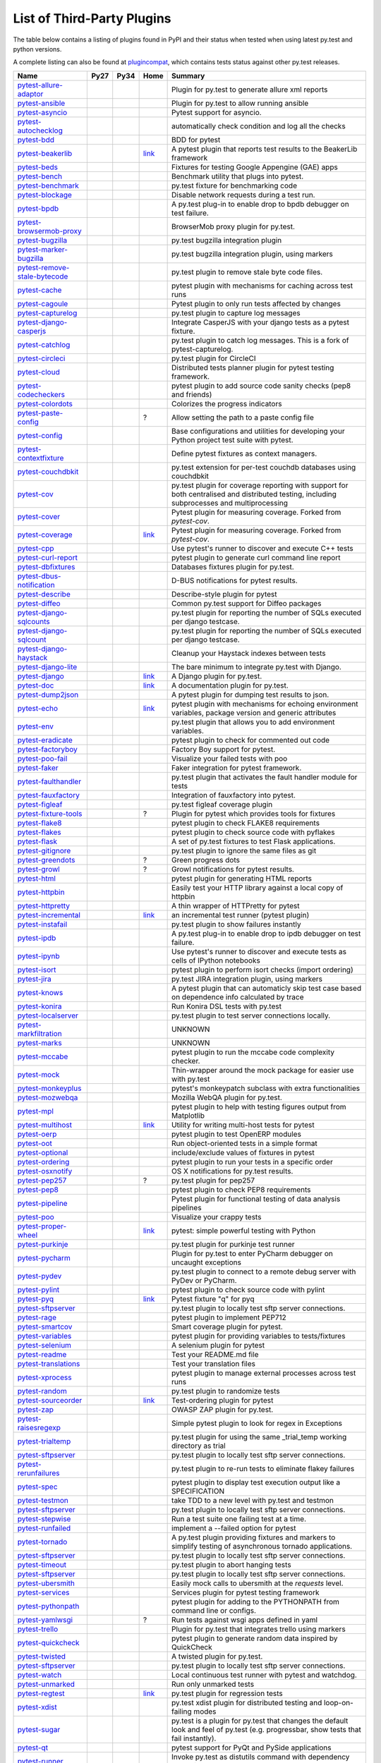 .. _plugins_index:

List of Third-Party Plugins
===========================

The table below contains a listing of plugins found in PyPI and
their status when tested when using latest py.test and python versions.

A complete listing can also be found at
`plugincompat <http://plugincompat.herokuapp.com/>`_, which contains tests
status against other py.test releases.


============================================================================================ ===================================================================================================================== ===================================================================================================================== =========================================================================== =============================================================================================================================================
                                            Name                                                                                                     Py27                                                                                                                  Py34                                                                                             Home                                                                                                        Summary                                                                   
============================================================================================ ===================================================================================================================== ===================================================================================================================== =========================================================================== =============================================================================================================================================
        `pytest-allure-adaptor <http://pypi.python.org/pypi/pytest-allure-adaptor>`_              .. image:: http://plugincompat.herokuapp.com/status/pytest-allure-adaptor-latest?py=py27&pytest=2.8.0.dev4            .. image:: http://plugincompat.herokuapp.com/status/pytest-allure-adaptor-latest?py=py34&pytest=2.8.0.dev4              .. image:: github.png                                                                                              Plugin for py.test to generate allure xml reports                                              
                                                                                                     :target: http://plugincompat.herokuapp.com/output/pytest-allure-adaptor-latest?py=py27&pytest=2.8.0.dev4              :target: http://plugincompat.herokuapp.com/output/pytest-allure-adaptor-latest?py=py34&pytest=2.8.0.dev4                :target: https://github.com/allure-framework/allure-python                                                                                                                                                     
               `pytest-ansible <http://pypi.python.org/pypi/pytest-ansible>`_                         .. image:: http://plugincompat.herokuapp.com/status/pytest-ansible-latest?py=py27&pytest=2.8.0.dev4                   .. image:: http://plugincompat.herokuapp.com/status/pytest-ansible-latest?py=py34&pytest=2.8.0.dev4                      .. image:: github.png                                                                                            Plugin for py.test to allow running ansible                                                 
                                                                                                         :target: http://plugincompat.herokuapp.com/output/pytest-ansible-latest?py=py27&pytest=2.8.0.dev4                     :target: http://plugincompat.herokuapp.com/output/pytest-ansible-latest?py=py34&pytest=2.8.0.dev4                        :target: http://github.com/jlaska/pytest-ansible                                                                                                                                                          
               `pytest-asyncio <http://pypi.python.org/pypi/pytest-asyncio>`_                         .. image:: http://plugincompat.herokuapp.com/status/pytest-asyncio-latest?py=py27&pytest=2.8.0.dev4                   .. image:: http://plugincompat.herokuapp.com/status/pytest-asyncio-latest?py=py34&pytest=2.8.0.dev4                   .. image:: github.png                                                                                                       Pytest support for asyncio.                                                         
                                                                                                         :target: http://plugincompat.herokuapp.com/output/pytest-asyncio-latest?py=py27&pytest=2.8.0.dev4                     :target: http://plugincompat.herokuapp.com/output/pytest-asyncio-latest?py=py34&pytest=2.8.0.dev4                     :target: https://github.com/pytest-dev/pytest-asyncio                                                                                                                                                        
          `pytest-autochecklog <http://pypi.python.org/pypi/pytest-autochecklog>`_                 .. image:: http://plugincompat.herokuapp.com/status/pytest-autochecklog-latest?py=py27&pytest=2.8.0.dev4              .. image:: http://plugincompat.herokuapp.com/status/pytest-autochecklog-latest?py=py34&pytest=2.8.0.dev4               .. image:: github.png                                                                                            automatically check condition and log all the checks                                             
                                                                                                      :target: http://plugincompat.herokuapp.com/output/pytest-autochecklog-latest?py=py27&pytest=2.8.0.dev4                :target: http://plugincompat.herokuapp.com/output/pytest-autochecklog-latest?py=py34&pytest=2.8.0.dev4                 :target: https://github.com/steven004/python-autochecklog                                                                                                                                                      
                   `pytest-bdd <http://pypi.python.org/pypi/pytest-bdd>`_                               .. image:: http://plugincompat.herokuapp.com/status/pytest-bdd-latest?py=py27&pytest=2.8.0.dev4                       .. image:: http://plugincompat.herokuapp.com/status/pytest-bdd-latest?py=py34&pytest=2.8.0.dev4                       .. image:: github.png                                                                                                           BDD for pytest                                                                
                                                                                                           :target: http://plugincompat.herokuapp.com/output/pytest-bdd-latest?py=py27&pytest=2.8.0.dev4                         :target: http://plugincompat.herokuapp.com/output/pytest-bdd-latest?py=py34&pytest=2.8.0.dev4                         :target: https://github.com/pytest-dev/pytest-bdd                                                                                                                                                          
             `pytest-beakerlib <http://pypi.python.org/pypi/pytest-beakerlib>`_                      .. image:: http://plugincompat.herokuapp.com/status/pytest-beakerlib-latest?py=py27&pytest=2.8.0.dev4                 .. image:: http://plugincompat.herokuapp.com/status/pytest-beakerlib-latest?py=py34&pytest=2.8.0.dev4                 `link <https://fedorahosted.org/python-pytest-beakerlib/>`_                                             A pytest plugin that reports test results to the BeakerLib framework                                     
                                                                                                        :target: http://plugincompat.herokuapp.com/output/pytest-beakerlib-latest?py=py27&pytest=2.8.0.dev4                   :target: http://plugincompat.herokuapp.com/output/pytest-beakerlib-latest?py=py34&pytest=2.8.0.dev4                                                                                                                                                                                                                                 
                  `pytest-beds <http://pypi.python.org/pypi/pytest-beds>`_                             .. image:: http://plugincompat.herokuapp.com/status/pytest-beds-latest?py=py27&pytest=2.8.0.dev4                      .. image:: http://plugincompat.herokuapp.com/status/pytest-beds-latest?py=py34&pytest=2.8.0.dev4                         .. image:: github.png                                                                                        Fixtures for testing Google Appengine (GAE) apps                                               
                                                                                                          :target: http://plugincompat.herokuapp.com/output/pytest-beds-latest?py=py27&pytest=2.8.0.dev4                        :target: http://plugincompat.herokuapp.com/output/pytest-beds-latest?py=py34&pytest=2.8.0.dev4                           :target: https://github.com/kaste/pytest-beds                                                                                                                                                            
                 `pytest-bench <http://pypi.python.org/pypi/pytest-bench>`_                            .. image:: http://plugincompat.herokuapp.com/status/pytest-bench-latest?py=py27&pytest=2.8.0.dev4                     .. image:: http://plugincompat.herokuapp.com/status/pytest-bench-latest?py=py34&pytest=2.8.0.dev4                    .. image:: github.png                                                                                                Benchmark utility that plugs into pytest.                                                  
                                                                                                          :target: http://plugincompat.herokuapp.com/output/pytest-bench-latest?py=py27&pytest=2.8.0.dev4                       :target: http://plugincompat.herokuapp.com/output/pytest-bench-latest?py=py34&pytest=2.8.0.dev4                      :target: http://github.com/concordusapps/pytest-bench                                                                                                                                                        
             `pytest-benchmark <http://pypi.python.org/pypi/pytest-benchmark>`_                      .. image:: http://plugincompat.herokuapp.com/status/pytest-benchmark-latest?py=py27&pytest=2.8.0.dev4                 .. image:: http://plugincompat.herokuapp.com/status/pytest-benchmark-latest?py=py34&pytest=2.8.0.dev4                   .. image:: github.png                                                                                                 py.test fixture for benchmarking code                                                    
                                                                                                        :target: http://plugincompat.herokuapp.com/output/pytest-benchmark-latest?py=py27&pytest=2.8.0.dev4                   :target: http://plugincompat.herokuapp.com/output/pytest-benchmark-latest?py=py34&pytest=2.8.0.dev4                     :target: https://github.com/ionelmc/pytest-benchmark                                                                                                                                                        
              `pytest-blockage <http://pypi.python.org/pypi/pytest-blockage>`_                       .. image:: http://plugincompat.herokuapp.com/status/pytest-blockage-latest?py=py27&pytest=2.8.0.dev4                  .. image:: http://plugincompat.herokuapp.com/status/pytest-blockage-latest?py=py34&pytest=2.8.0.dev4                     .. image:: github.png                                                                                             Disable network requests during a test run.                                                 
                                                                                                        :target: http://plugincompat.herokuapp.com/output/pytest-blockage-latest?py=py27&pytest=2.8.0.dev4                    :target: http://plugincompat.herokuapp.com/output/pytest-blockage-latest?py=py34&pytest=2.8.0.dev4                       :target: https://github.com/rob-b/pytest-blockage                                                                                                                                                          
                  `pytest-bpdb <http://pypi.python.org/pypi/pytest-bpdb>`_                             .. image:: http://plugincompat.herokuapp.com/status/pytest-bpdb-latest?py=py27&pytest=2.8.0.dev4                      .. image:: http://plugincompat.herokuapp.com/status/pytest-bpdb-latest?py=py34&pytest=2.8.0.dev4                         .. image:: github.png                                                                               A py.test plug-in to enable drop to bpdb debugger on test failure.                                      
                                                                                                          :target: http://plugincompat.herokuapp.com/output/pytest-bpdb-latest?py=py27&pytest=2.8.0.dev4                        :target: http://plugincompat.herokuapp.com/output/pytest-bpdb-latest?py=py34&pytest=2.8.0.dev4                           :target: https://github.com/slafs/pytest-bpdb                                                                                                                                                            
      `pytest-browsermob-proxy <http://pypi.python.org/pypi/pytest-browsermob-proxy>`_           .. image:: http://plugincompat.herokuapp.com/status/pytest-browsermob-proxy-latest?py=py27&pytest=2.8.0.dev4          .. image:: http://plugincompat.herokuapp.com/status/pytest-browsermob-proxy-latest?py=py34&pytest=2.8.0.dev4            .. image:: github.png                                                                                                     BrowserMob proxy plugin for py.test.                                                     
                                                                                                    :target: http://plugincompat.herokuapp.com/output/pytest-browsermob-proxy-latest?py=py27&pytest=2.8.0.dev4            :target: http://plugincompat.herokuapp.com/output/pytest-browsermob-proxy-latest?py=py34&pytest=2.8.0.dev4              :target: https://github.com/davehunt/pytest-browsermob-proxy                                                                                                                                                    
              `pytest-bugzilla <http://pypi.python.org/pypi/pytest-bugzilla>`_                       .. image:: http://plugincompat.herokuapp.com/status/pytest-bugzilla-latest?py=py27&pytest=2.8.0.dev4                  .. image:: http://plugincompat.herokuapp.com/status/pytest-bugzilla-latest?py=py34&pytest=2.8.0.dev4                    .. image:: github.png                                                                                                  py.test bugzilla integration plugin                                                     
                                                                                                        :target: http://plugincompat.herokuapp.com/output/pytest-bugzilla-latest?py=py27&pytest=2.8.0.dev4                    :target: http://plugincompat.herokuapp.com/output/pytest-bugzilla-latest?py=py34&pytest=2.8.0.dev4                      :target: http://github.com/nibrahim/pytest_bugzilla                                                                                                                                                         
       `pytest-marker-bugzilla <http://pypi.python.org/pypi/pytest-marker-bugzilla>`_             .. image:: http://plugincompat.herokuapp.com/status/pytest-marker-bugzilla-latest?py=py27&pytest=2.8.0.dev4           .. image:: http://plugincompat.herokuapp.com/status/pytest-marker-bugzilla-latest?py=py34&pytest=2.8.0.dev4             .. image:: github.png                                                                                             py.test bugzilla integration plugin, using markers                                              
                                                                                                     :target: http://plugincompat.herokuapp.com/output/pytest-marker-bugzilla-latest?py=py27&pytest=2.8.0.dev4             :target: http://plugincompat.herokuapp.com/output/pytest-marker-bugzilla-latest?py=py34&pytest=2.8.0.dev4               :target: http://github.com/eanxgeek/pytest_marker_bugzilla                                                                                                                                                     
 `pytest-remove-stale-bytecode <http://pypi.python.org/pypi/pytest-remove-stale-bytecode>`_    .. image:: http://plugincompat.herokuapp.com/status/pytest-remove-stale-bytecode-latest?py=py27&pytest=2.8.0.dev4     .. image:: http://plugincompat.herokuapp.com/status/pytest-remove-stale-bytecode-latest?py=py34&pytest=2.8.0.dev4     .. image:: bitbucket.png                                                                                                 py.test plugin to remove stale byte code files.                                               
                                                                                                  :target: http://plugincompat.herokuapp.com/output/pytest-remove-stale-bytecode-latest?py=py27&pytest=2.8.0.dev4       :target: http://plugincompat.herokuapp.com/output/pytest-remove-stale-bytecode-latest?py=py34&pytest=2.8.0.dev4       :target: https://bitbucket.org/gocept/pytest-remove-stale-bytecode/                                                                                                                                                 
                 `pytest-cache <http://pypi.python.org/pypi/pytest-cache>`_                            .. image:: http://plugincompat.herokuapp.com/status/pytest-cache-latest?py=py27&pytest=2.8.0.dev4                     .. image:: http://plugincompat.herokuapp.com/status/pytest-cache-latest?py=py34&pytest=2.8.0.dev4                      .. image:: bitbucket.png                                                                                  pytest plugin with mechanisms for caching across test runs                                          
                                                                                                          :target: http://plugincompat.herokuapp.com/output/pytest-cache-latest?py=py27&pytest=2.8.0.dev4                       :target: http://plugincompat.herokuapp.com/output/pytest-cache-latest?py=py34&pytest=2.8.0.dev4                        :target: http://bitbucket.org/hpk42/pytest-cache/                                                                                                                                                          
               `pytest-cagoule <http://pypi.python.org/pypi/pytest-cagoule>`_                         .. image:: http://plugincompat.herokuapp.com/status/pytest-cagoule-latest?py=py27&pytest=2.8.0.dev4                   .. image:: http://plugincompat.herokuapp.com/status/pytest-cagoule-latest?py=py34&pytest=2.8.0.dev4                  .. image:: github.png                                                                                            Pytest plugin to only run tests affected by changes                                             
                                                                                                         :target: http://plugincompat.herokuapp.com/output/pytest-cagoule-latest?py=py27&pytest=2.8.0.dev4                     :target: http://plugincompat.herokuapp.com/output/pytest-cagoule-latest?py=py34&pytest=2.8.0.dev4                    :target: https://github.com/davidszotten/pytest-cagoule                                                                                                                                                       
            `pytest-capturelog <http://pypi.python.org/pypi/pytest-capturelog>`_                    .. image:: http://plugincompat.herokuapp.com/status/pytest-capturelog-latest?py=py27&pytest=2.8.0.dev4                .. image:: http://plugincompat.herokuapp.com/status/pytest-capturelog-latest?py=py34&pytest=2.8.0.dev4            .. image:: bitbucket.png                                                                                                    py.test plugin to capture log messages                                                    
                                                                                                       :target: http://plugincompat.herokuapp.com/output/pytest-capturelog-latest?py=py27&pytest=2.8.0.dev4                  :target: http://plugincompat.herokuapp.com/output/pytest-capturelog-latest?py=py34&pytest=2.8.0.dev4              :target: http://bitbucket.org/memedough/pytest-capturelog/overview                                                                                                                                                 
       `pytest-django-casperjs <http://pypi.python.org/pypi/pytest-django-casperjs>`_             .. image:: http://plugincompat.herokuapp.com/status/pytest-django-casperjs-latest?py=py27&pytest=2.8.0.dev4           .. image:: http://plugincompat.herokuapp.com/status/pytest-django-casperjs-latest?py=py34&pytest=2.8.0.dev4            .. image:: github.png                                                                                        Integrate CasperJS with your django tests as a pytest fixture.                                        
                                                                                                     :target: http://plugincompat.herokuapp.com/output/pytest-django-casperjs-latest?py=py27&pytest=2.8.0.dev4             :target: http://plugincompat.herokuapp.com/output/pytest-django-casperjs-latest?py=py34&pytest=2.8.0.dev4              :target: https://github.com/EnTeQuAk/pytest-django-casperjs/                                                                                                                                                    
              `pytest-catchlog <http://pypi.python.org/pypi/pytest-catchlog>`_                       .. image:: http://plugincompat.herokuapp.com/status/pytest-catchlog-latest?py=py27&pytest=2.8.0.dev4                  .. image:: http://plugincompat.herokuapp.com/status/pytest-catchlog-latest?py=py34&pytest=2.8.0.dev4                   .. image:: github.png                                                                               py.test plugin to catch log messages. This is a fork of pytest-capturelog.                                  
                                                                                                        :target: http://plugincompat.herokuapp.com/output/pytest-catchlog-latest?py=py27&pytest=2.8.0.dev4                    :target: http://plugincompat.herokuapp.com/output/pytest-catchlog-latest?py=py34&pytest=2.8.0.dev4                     :target: https://github.com/eisensheng/pytest-catchlog                                                                                                                                                       
              `pytest-circleci <http://pypi.python.org/pypi/pytest-circleci>`_                       .. image:: http://plugincompat.herokuapp.com/status/pytest-circleci-latest?py=py27&pytest=2.8.0.dev4                  .. image:: http://plugincompat.herokuapp.com/status/pytest-circleci-latest?py=py34&pytest=2.8.0.dev4                   .. image:: github.png                                                                                                       py.test plugin for CircleCI                                                         
                                                                                                        :target: http://plugincompat.herokuapp.com/output/pytest-circleci-latest?py=py27&pytest=2.8.0.dev4                    :target: http://plugincompat.herokuapp.com/output/pytest-circleci-latest?py=py34&pytest=2.8.0.dev4                     :target: https://github.com/micktwomey/pytest-circleci                                                                                                                                                       
                 `pytest-cloud <http://pypi.python.org/pypi/pytest-cloud>`_                            .. image:: http://plugincompat.herokuapp.com/status/pytest-cloud-latest?py=py27&pytest=2.8.0.dev4                     .. image:: http://plugincompat.herokuapp.com/status/pytest-cloud-latest?py=py34&pytest=2.8.0.dev4                     .. image:: github.png                                                                                    Distributed tests planner plugin for pytest testing framework.                                        
                                                                                                          :target: http://plugincompat.herokuapp.com/output/pytest-cloud-latest?py=py27&pytest=2.8.0.dev4                       :target: http://plugincompat.herokuapp.com/output/pytest-cloud-latest?py=py34&pytest=2.8.0.dev4                       :target: https://github.com/pytest-dev/pytest-cloud                                                                                                                                                         
          `pytest-codecheckers <http://pypi.python.org/pypi/pytest-codecheckers>`_                 .. image:: http://plugincompat.herokuapp.com/status/pytest-codecheckers-latest?py=py27&pytest=2.8.0.dev4              .. image:: http://plugincompat.herokuapp.com/status/pytest-codecheckers-latest?py=py34&pytest=2.8.0.dev4          .. image:: bitbucket.png                                                                                        pytest plugin to add source code sanity checks (pep8 and friends)                                      
                                                                                                      :target: http://plugincompat.herokuapp.com/output/pytest-codecheckers-latest?py=py27&pytest=2.8.0.dev4                :target: http://plugincompat.herokuapp.com/output/pytest-codecheckers-latest?py=py34&pytest=2.8.0.dev4            :target: http://bitbucket.org/RonnyPfannschmidt/pytest-codecheckers/                                                                                                                                                
             `pytest-colordots <http://pypi.python.org/pypi/pytest-colordots>`_                      .. image:: http://plugincompat.herokuapp.com/status/pytest-colordots-latest?py=py27&pytest=2.8.0.dev4                 .. image:: http://plugincompat.herokuapp.com/status/pytest-colordots-latest?py=py34&pytest=2.8.0.dev4                  .. image:: github.png                                                                                                    Colorizes the progress indicators                                                      
                                                                                                        :target: http://plugincompat.herokuapp.com/output/pytest-colordots-latest?py=py27&pytest=2.8.0.dev4                   :target: http://plugincompat.herokuapp.com/output/pytest-colordots-latest?py=py34&pytest=2.8.0.dev4                    :target: https://github.com/svenstaro/pytest-colordots                                                                                                                                                       
          `pytest-paste-config <http://pypi.python.org/pypi/pytest-paste-config>`_                 .. image:: http://plugincompat.herokuapp.com/status/pytest-paste-config-latest?py=py27&pytest=2.8.0.dev4              .. image:: http://plugincompat.herokuapp.com/status/pytest-paste-config-latest?py=py34&pytest=2.8.0.dev4                                             ?                                                                                      Allow setting the path to a paste config file                                                
                                                                                                      :target: http://plugincompat.herokuapp.com/output/pytest-paste-config-latest?py=py27&pytest=2.8.0.dev4                :target: http://plugincompat.herokuapp.com/output/pytest-paste-config-latest?py=py34&pytest=2.8.0.dev4                                                                                                                                                                                                                                
                `pytest-config <http://pypi.python.org/pypi/pytest-config>`_                          .. image:: http://plugincompat.herokuapp.com/status/pytest-config-latest?py=py27&pytest=2.8.0.dev4                    .. image:: http://plugincompat.herokuapp.com/status/pytest-config-latest?py=py34&pytest=2.8.0.dev4                      .. image:: github.png                                                                  Base configurations and utilities for developing     your Python project test suite with pytest.                       
                                                                                                         :target: http://plugincompat.herokuapp.com/output/pytest-config-latest?py=py27&pytest=2.8.0.dev4                      :target: http://plugincompat.herokuapp.com/output/pytest-config-latest?py=py34&pytest=2.8.0.dev4                        :target: https://github.com/buzzfeed/pytest_config                                                                                                                                                         
        `pytest-contextfixture <http://pypi.python.org/pypi/pytest-contextfixture>`_              .. image:: http://plugincompat.herokuapp.com/status/pytest-contextfixture-latest?py=py27&pytest=2.8.0.dev4            .. image:: http://plugincompat.herokuapp.com/status/pytest-contextfixture-latest?py=py34&pytest=2.8.0.dev4               .. image:: github.png                                                                                                Define pytest fixtures as context managers.                                                 
                                                                                                     :target: http://plugincompat.herokuapp.com/output/pytest-contextfixture-latest?py=py27&pytest=2.8.0.dev4              :target: http://plugincompat.herokuapp.com/output/pytest-contextfixture-latest?py=py34&pytest=2.8.0.dev4                 :target: http://github.com/pelme/pytest-contextfixture/                                                                                                                                                       
            `pytest-couchdbkit <http://pypi.python.org/pypi/pytest-couchdbkit>`_                    .. image:: http://plugincompat.herokuapp.com/status/pytest-couchdbkit-latest?py=py27&pytest=2.8.0.dev4                .. image:: http://plugincompat.herokuapp.com/status/pytest-couchdbkit-latest?py=py34&pytest=2.8.0.dev4            .. image:: bitbucket.png                                                                                       py.test extension for per-test couchdb databases using couchdbkit                                      
                                                                                                       :target: http://plugincompat.herokuapp.com/output/pytest-couchdbkit-latest?py=py27&pytest=2.8.0.dev4                  :target: http://plugincompat.herokuapp.com/output/pytest-couchdbkit-latest?py=py34&pytest=2.8.0.dev4              :target: http://bitbucket.org/RonnyPfannschmidt/pytest-couchdbkit                                                                                                                                                  
                   `pytest-cov <http://pypi.python.org/pypi/pytest-cov>`_                               .. image:: http://plugincompat.herokuapp.com/status/pytest-cov-latest?py=py27&pytest=2.8.0.dev4                       .. image:: http://plugincompat.herokuapp.com/status/pytest-cov-latest?py=py34&pytest=2.8.0.dev4                        .. image:: github.png                                            py.test plugin for coverage reporting with support for both centralised and distributed testing, including subprocesses and multiprocessing 
                                                                                                           :target: http://plugincompat.herokuapp.com/output/pytest-cov-latest?py=py27&pytest=2.8.0.dev4                         :target: http://plugincompat.herokuapp.com/output/pytest-cov-latest?py=py34&pytest=2.8.0.dev4                          :target: https://github.com/schlamar/pytest-cov                                                                                                                                                           
                 `pytest-cover <http://pypi.python.org/pypi/pytest-cover>`_                            .. image:: http://plugincompat.herokuapp.com/status/pytest-cover-latest?py=py27&pytest=2.8.0.dev4                     .. image:: http://plugincompat.herokuapp.com/status/pytest-cover-latest?py=py34&pytest=2.8.0.dev4                       .. image:: github.png                                                                                  Pytest plugin for measuring coverage. Forked from `pytest-cov`.                                       
                                                                                                          :target: http://plugincompat.herokuapp.com/output/pytest-cover-latest?py=py27&pytest=2.8.0.dev4                       :target: http://plugincompat.herokuapp.com/output/pytest-cover-latest?py=py34&pytest=2.8.0.dev4                         :target: https://github.com/ionelmc/pytest-cover                                                                                                                                                          
              `pytest-coverage <http://pypi.python.org/pypi/pytest-coverage>`_                       .. image:: http://plugincompat.herokuapp.com/status/pytest-coverage-latest?py=py27&pytest=2.8.0.dev4                  .. image:: http://plugincompat.herokuapp.com/status/pytest-coverage-latest?py=py34&pytest=2.8.0.dev4                     `link <https://pypi.python.org/pypi/pytest-cover/>`_                                                    Pytest plugin for measuring coverage. Forked from `pytest-cov`.                                       
                                                                                                        :target: http://plugincompat.herokuapp.com/output/pytest-coverage-latest?py=py27&pytest=2.8.0.dev4                    :target: http://plugincompat.herokuapp.com/output/pytest-coverage-latest?py=py34&pytest=2.8.0.dev4                                                                                                                                                                                                                                  
                   `pytest-cpp <http://pypi.python.org/pypi/pytest-cpp>`_                               .. image:: http://plugincompat.herokuapp.com/status/pytest-cpp-latest?py=py27&pytest=2.8.0.dev4                       .. image:: http://plugincompat.herokuapp.com/status/pytest-cpp-latest?py=py34&pytest=2.8.0.dev4                        .. image:: github.png                                                                                       Use pytest's runner to discover and execute C++ tests                                            
                                                                                                           :target: http://plugincompat.herokuapp.com/output/pytest-cpp-latest?py=py27&pytest=2.8.0.dev4                         :target: http://plugincompat.herokuapp.com/output/pytest-cpp-latest?py=py34&pytest=2.8.0.dev4                          :target: http://github.com/pytest-dev/pytest-cpp                                                                                                                                                          
           `pytest-curl-report <http://pypi.python.org/pypi/pytest-curl-report>`_                   .. image:: http://plugincompat.herokuapp.com/status/pytest-curl-report-latest?py=py27&pytest=2.8.0.dev4               .. image:: http://plugincompat.herokuapp.com/status/pytest-curl-report-latest?py=py34&pytest=2.8.0.dev4              .. image:: bitbucket.png                                                                                           pytest plugin to generate curl command line report                                              
                                                                                                       :target: http://plugincompat.herokuapp.com/output/pytest-curl-report-latest?py=py27&pytest=2.8.0.dev4                 :target: http://plugincompat.herokuapp.com/output/pytest-curl-report-latest?py=py34&pytest=2.8.0.dev4                :target: https://bitbucket.org/pytest-dev/pytest-curl-report                                                                                                                                                    
            `pytest-dbfixtures <http://pypi.python.org/pypi/pytest-dbfixtures>`_                    .. image:: http://plugincompat.herokuapp.com/status/pytest-dbfixtures-latest?py=py27&pytest=2.8.0.dev4                .. image:: http://plugincompat.herokuapp.com/status/pytest-dbfixtures-latest?py=py34&pytest=2.8.0.dev4                .. image:: github.png                                                                                                   Databases fixtures plugin for py.test.                                                    
                                                                                                       :target: http://plugincompat.herokuapp.com/output/pytest-dbfixtures-latest?py=py27&pytest=2.8.0.dev4                  :target: http://plugincompat.herokuapp.com/output/pytest-dbfixtures-latest?py=py34&pytest=2.8.0.dev4                  :target: https://github.com/ClearcodeHQ/pytest-dbfixtures                                                                                                                                                      
     `pytest-dbus-notification <http://pypi.python.org/pypi/pytest-dbus-notification>`_          .. image:: http://plugincompat.herokuapp.com/status/pytest-dbus-notification-latest?py=py27&pytest=2.8.0.dev4         .. image:: http://plugincompat.herokuapp.com/status/pytest-dbus-notification-latest?py=py34&pytest=2.8.0.dev4         .. image:: github.png                                                                                                      D-BUS notifications for pytest results.                                                   
                                                                                                    :target: http://plugincompat.herokuapp.com/output/pytest-dbus-notification-latest?py=py27&pytest=2.8.0.dev4           :target: http://plugincompat.herokuapp.com/output/pytest-dbus-notification-latest?py=py34&pytest=2.8.0.dev4           :target: https://github.com/bmathieu33/pytest-dbus-notification                                                                                                                                                   
              `pytest-describe <http://pypi.python.org/pypi/pytest-describe>`_                       .. image:: http://plugincompat.herokuapp.com/status/pytest-describe-latest?py=py27&pytest=2.8.0.dev4                  .. image:: http://plugincompat.herokuapp.com/status/pytest-describe-latest?py=py34&pytest=2.8.0.dev4                     .. image:: github.png                                                                                                  Describe-style plugin for pytest                                                       
                                                                                                        :target: http://plugincompat.herokuapp.com/output/pytest-describe-latest?py=py27&pytest=2.8.0.dev4                    :target: http://plugincompat.herokuapp.com/output/pytest-describe-latest?py=py34&pytest=2.8.0.dev4                       :target: https://github.com/ropez/pytest-describe                                                                                                                                                          
                `pytest-diffeo <http://pypi.python.org/pypi/pytest-diffeo>`_                          .. image:: http://plugincompat.herokuapp.com/status/pytest-diffeo-latest?py=py27&pytest=2.8.0.dev4                    .. image:: http://plugincompat.herokuapp.com/status/pytest-diffeo-latest?py=py34&pytest=2.8.0.dev4                       .. image:: github.png                                                                                            Common py.test support for Diffeo packages                                                  
                                                                                                         :target: http://plugincompat.herokuapp.com/output/pytest-diffeo-latest?py=py27&pytest=2.8.0.dev4                      :target: http://plugincompat.herokuapp.com/output/pytest-diffeo-latest?py=py34&pytest=2.8.0.dev4                         :target: https://github.com/diffeo/pytest-diffeo                                                                                                                                                          
      `pytest-django-sqlcounts <http://pypi.python.org/pypi/pytest-django-sqlcounts>`_           .. image:: http://plugincompat.herokuapp.com/status/pytest-django-sqlcounts-latest?py=py27&pytest=2.8.0.dev4          .. image:: http://plugincompat.herokuapp.com/status/pytest-django-sqlcounts-latest?py=py34&pytest=2.8.0.dev4               .. image:: github.png                                                                              py.test plugin for reporting the number of SQLs executed per django testcase.                                
                                                                                                    :target: http://plugincompat.herokuapp.com/output/pytest-django-sqlcounts-latest?py=py27&pytest=2.8.0.dev4            :target: http://plugincompat.herokuapp.com/output/pytest-django-sqlcounts-latest?py=py34&pytest=2.8.0.dev4                 :target: https://github.com/stj/pytest-django-sqlcount                                                                                                                                                       
       `pytest-django-sqlcount <http://pypi.python.org/pypi/pytest-django-sqlcount>`_             .. image:: http://plugincompat.herokuapp.com/status/pytest-django-sqlcount-latest?py=py27&pytest=2.8.0.dev4           .. image:: http://plugincompat.herokuapp.com/status/pytest-django-sqlcount-latest?py=py34&pytest=2.8.0.dev4               .. image:: github.png                                                                              py.test plugin for reporting the number of SQLs executed per django testcase.                                
                                                                                                     :target: http://plugincompat.herokuapp.com/output/pytest-django-sqlcount-latest?py=py27&pytest=2.8.0.dev4             :target: http://plugincompat.herokuapp.com/output/pytest-django-sqlcount-latest?py=py34&pytest=2.8.0.dev4                 :target: https://github.com/stj/pytest-django-sqlcount                                                                                                                                                       
       `pytest-django-haystack <http://pypi.python.org/pypi/pytest-django-haystack>`_             .. image:: http://plugincompat.herokuapp.com/status/pytest-django-haystack-latest?py=py27&pytest=2.8.0.dev4           .. image:: http://plugincompat.herokuapp.com/status/pytest-django-haystack-latest?py=py34&pytest=2.8.0.dev4              .. image:: github.png                                                                                                Cleanup your Haystack indexes between tests                                                 
                                                                                                     :target: http://plugincompat.herokuapp.com/output/pytest-django-haystack-latest?py=py27&pytest=2.8.0.dev4             :target: http://plugincompat.herokuapp.com/output/pytest-django-haystack-latest?py=py34&pytest=2.8.0.dev4                :target: http://github.com/rouge8/pytest-django-haystack                                                                                                                                                      
           `pytest-django-lite <http://pypi.python.org/pypi/pytest-django-lite>`_                   .. image:: http://plugincompat.herokuapp.com/status/pytest-django-lite-latest?py=py27&pytest=2.8.0.dev4               .. image:: http://plugincompat.herokuapp.com/status/pytest-django-lite-latest?py=py34&pytest=2.8.0.dev4                 .. image:: github.png                                                                                           The bare minimum to integrate py.test with Django.                                              
                                                                                                       :target: http://plugincompat.herokuapp.com/output/pytest-django-lite-latest?py=py27&pytest=2.8.0.dev4                 :target: http://plugincompat.herokuapp.com/output/pytest-django-lite-latest?py=py34&pytest=2.8.0.dev4                   :target: https://github.com/dcramer/pytest-django-lite                                                                                                                                                       
                `pytest-django <http://pypi.python.org/pypi/pytest-django>`_                          .. image:: http://plugincompat.herokuapp.com/status/pytest-django-latest?py=py27&pytest=2.8.0.dev4                    .. image:: http://plugincompat.herokuapp.com/status/pytest-django-latest?py=py34&pytest=2.8.0.dev4                         `link <http://pytest-django.readthedocs.org/>`_                                                                       A Django plugin for py.test.                                                         
                                                                                                         :target: http://plugincompat.herokuapp.com/output/pytest-django-latest?py=py27&pytest=2.8.0.dev4                      :target: http://plugincompat.herokuapp.com/output/pytest-django-latest?py=py34&pytest=2.8.0.dev4                                                                                                                                                                                                                                   
                   `pytest-doc <http://pypi.python.org/pypi/pytest-doc>`_                               .. image:: http://plugincompat.herokuapp.com/status/pytest-doc-latest?py=py27&pytest=2.8.0.dev4                       .. image:: http://plugincompat.herokuapp.com/status/pytest-doc-latest?py=py34&pytest=2.8.0.dev4                           `link <http://pytest-doc.readthedocs.org/>`_                                                                      A documentation plugin for py.test.                                                     
                                                                                                           :target: http://plugincompat.herokuapp.com/output/pytest-doc-latest?py=py27&pytest=2.8.0.dev4                         :target: http://plugincompat.herokuapp.com/output/pytest-doc-latest?py=py34&pytest=2.8.0.dev4                                                                                                                                                                                                                                    
             `pytest-dump2json <http://pypi.python.org/pypi/pytest-dump2json>`_                      .. image:: http://plugincompat.herokuapp.com/status/pytest-dump2json-latest?py=py27&pytest=2.8.0.dev4                 .. image:: http://plugincompat.herokuapp.com/status/pytest-dump2json-latest?py=py34&pytest=2.8.0.dev4                     .. image:: github.png                                                                                         A pytest plugin for dumping test results to json.                                              
                                                                                                        :target: http://plugincompat.herokuapp.com/output/pytest-dump2json-latest?py=py27&pytest=2.8.0.dev4                   :target: http://plugincompat.herokuapp.com/output/pytest-dump2json-latest?py=py34&pytest=2.8.0.dev4                       :target: https://github.com/d6e/pytest-dump2json                                                                                                                                                          
                  `pytest-echo <http://pypi.python.org/pypi/pytest-echo>`_                             .. image:: http://plugincompat.herokuapp.com/status/pytest-echo-latest?py=py27&pytest=2.8.0.dev4                      .. image:: http://plugincompat.herokuapp.com/status/pytest-echo-latest?py=py34&pytest=2.8.0.dev4                        `link <http://pypi.python.org/pypi/pytest-echo/>`_                                 pytest plugin with mechanisms for echoing environment variables, package version and generic attributes                   
                                                                                                          :target: http://plugincompat.herokuapp.com/output/pytest-echo-latest?py=py27&pytest=2.8.0.dev4                        :target: http://plugincompat.herokuapp.com/output/pytest-echo-latest?py=py34&pytest=2.8.0.dev4                                                                                                                                                                                                                                    
                   `pytest-env <http://pypi.python.org/pypi/pytest-env>`_                               .. image:: http://plugincompat.herokuapp.com/status/pytest-env-latest?py=py27&pytest=2.8.0.dev4                       .. image:: http://plugincompat.herokuapp.com/status/pytest-env-latest?py=py34&pytest=2.8.0.dev4                      .. image:: github.png                                                                                     py.test plugin that allows you to add environment variables.                                         
                                                                                                           :target: http://plugincompat.herokuapp.com/output/pytest-env-latest?py=py27&pytest=2.8.0.dev4                         :target: http://plugincompat.herokuapp.com/output/pytest-env-latest?py=py34&pytest=2.8.0.dev4                        :target: https://github.com/MobileDynasty/pytest-env                                                                                                                                                        
             `pytest-eradicate <http://pypi.python.org/pypi/pytest-eradicate>`_                      .. image:: http://plugincompat.herokuapp.com/status/pytest-eradicate-latest?py=py27&pytest=2.8.0.dev4                 .. image:: http://plugincompat.herokuapp.com/status/pytest-eradicate-latest?py=py34&pytest=2.8.0.dev4                 .. image:: github.png                                                                                               pytest plugin to check for commented out code                                                
                                                                                                        :target: http://plugincompat.herokuapp.com/output/pytest-eradicate-latest?py=py27&pytest=2.8.0.dev4                   :target: http://plugincompat.herokuapp.com/output/pytest-eradicate-latest?py=py34&pytest=2.8.0.dev4                   :target: https://github.com/spil-johan/pytest-eradicate                                                                                                                                                       
            `pytest-factoryboy <http://pypi.python.org/pypi/pytest-factoryboy>`_                    .. image:: http://plugincompat.herokuapp.com/status/pytest-factoryboy-latest?py=py27&pytest=2.8.0.dev4                .. image:: http://plugincompat.herokuapp.com/status/pytest-factoryboy-latest?py=py34&pytest=2.8.0.dev4                 .. image:: github.png                                                                                                      Factory Boy support for pytest.                                                       
                                                                                                       :target: http://plugincompat.herokuapp.com/output/pytest-factoryboy-latest?py=py27&pytest=2.8.0.dev4                  :target: http://plugincompat.herokuapp.com/output/pytest-factoryboy-latest?py=py34&pytest=2.8.0.dev4                   :target: https://github.com/pytest-dev/pytest-factoryboy                                                                                                                                                      
              `pytest-poo-fail <http://pypi.python.org/pypi/pytest-poo-fail>`_                       .. image:: http://plugincompat.herokuapp.com/status/pytest-poo-fail-latest?py=py27&pytest=2.8.0.dev4                  .. image:: http://plugincompat.herokuapp.com/status/pytest-poo-fail-latest?py=py34&pytest=2.8.0.dev4                  .. image:: github.png                                                                                                   Visualize your failed tests with poo                                                     
                                                                                                        :target: http://plugincompat.herokuapp.com/output/pytest-poo-fail-latest?py=py27&pytest=2.8.0.dev4                    :target: http://plugincompat.herokuapp.com/output/pytest-poo-fail-latest?py=py34&pytest=2.8.0.dev4                    :target: http://github.com/alyssa.barela/pytest-poo-fail                                                                                                                                                      
                 `pytest-faker <http://pypi.python.org/pypi/pytest-faker>`_                            .. image:: http://plugincompat.herokuapp.com/status/pytest-faker-latest?py=py27&pytest=2.8.0.dev4                     .. image:: http://plugincompat.herokuapp.com/status/pytest-faker-latest?py=py34&pytest=2.8.0.dev4                     .. image:: github.png                                                                                                Faker integration for pytest framework.                                                   
                                                                                                          :target: http://plugincompat.herokuapp.com/output/pytest-faker-latest?py=py27&pytest=2.8.0.dev4                       :target: http://plugincompat.herokuapp.com/output/pytest-faker-latest?py=py34&pytest=2.8.0.dev4                       :target: https://github.com/pytest-dev/pytest-faker                                                                                                                                                         
          `pytest-faulthandler <http://pypi.python.org/pypi/pytest-faulthandler>`_                 .. image:: http://plugincompat.herokuapp.com/status/pytest-faulthandler-latest?py=py27&pytest=2.8.0.dev4              .. image:: http://plugincompat.herokuapp.com/status/pytest-faulthandler-latest?py=py34&pytest=2.8.0.dev4               .. image:: github.png                                                                                      py.test plugin that activates the fault handler module for tests                                       
                                                                                                      :target: http://plugincompat.herokuapp.com/output/pytest-faulthandler-latest?py=py27&pytest=2.8.0.dev4                :target: http://plugincompat.herokuapp.com/output/pytest-faulthandler-latest?py=py34&pytest=2.8.0.dev4                 :target: https://github.com/pytest-dev/pytest-faulthandler                                                                                                                                                     
           `pytest-fauxfactory <http://pypi.python.org/pypi/pytest-fauxfactory>`_                   .. image:: http://plugincompat.herokuapp.com/status/pytest-fauxfactory-latest?py=py27&pytest=2.8.0.dev4               .. image:: http://plugincompat.herokuapp.com/status/pytest-fauxfactory-latest?py=py34&pytest=2.8.0.dev4                .. image:: github.png                                                                                                  Integration of fauxfactory into pytest.                                                   
                                                                                                       :target: http://plugincompat.herokuapp.com/output/pytest-fauxfactory-latest?py=py27&pytest=2.8.0.dev4                 :target: http://plugincompat.herokuapp.com/output/pytest-fauxfactory-latest?py=py34&pytest=2.8.0.dev4                  :target: https://github.com/mfalesni/pytest-fauxfactory                                                                                                                                                       
               `pytest-figleaf <http://pypi.python.org/pypi/pytest-figleaf>`_                         .. image:: http://plugincompat.herokuapp.com/status/pytest-figleaf-latest?py=py27&pytest=2.8.0.dev4                   .. image:: http://plugincompat.herokuapp.com/status/pytest-figleaf-latest?py=py34&pytest=2.8.0.dev4                     .. image:: bitbucket.png                                                                                                py.test figleaf coverage plugin                                                       
                                                                                                         :target: http://plugincompat.herokuapp.com/output/pytest-figleaf-latest?py=py27&pytest=2.8.0.dev4                     :target: http://plugincompat.herokuapp.com/output/pytest-figleaf-latest?py=py34&pytest=2.8.0.dev4                       :target: http://bitbucket.org/hpk42/pytest-figleaf                                                                                                                                                         
         `pytest-fixture-tools <http://pypi.python.org/pypi/pytest-fixture-tools>`_                .. image:: http://plugincompat.herokuapp.com/status/pytest-fixture-tools-latest?py=py27&pytest=2.8.0.dev4             .. image:: http://plugincompat.herokuapp.com/status/pytest-fixture-tools-latest?py=py34&pytest=2.8.0.dev4                                            ?                                                                                   Plugin for pytest which provides tools for fixtures                                             
                                                                                                      :target: http://plugincompat.herokuapp.com/output/pytest-fixture-tools-latest?py=py27&pytest=2.8.0.dev4               :target: http://plugincompat.herokuapp.com/output/pytest-fixture-tools-latest?py=py34&pytest=2.8.0.dev4                                                                                                                                                                                                                               
                `pytest-flake8 <http://pypi.python.org/pypi/pytest-flake8>`_                          .. image:: http://plugincompat.herokuapp.com/status/pytest-flake8-latest?py=py27&pytest=2.8.0.dev4                    .. image:: http://plugincompat.herokuapp.com/status/pytest-flake8-latest?py=py34&pytest=2.8.0.dev4                       .. image:: github.png                                                                                            pytest plugin to check FLAKE8 requirements                                                  
                                                                                                         :target: http://plugincompat.herokuapp.com/output/pytest-flake8-latest?py=py27&pytest=2.8.0.dev4                      :target: http://plugincompat.herokuapp.com/output/pytest-flake8-latest?py=py34&pytest=2.8.0.dev4                         :target: https://github.com/tholo/pytest-flake8                                                                                                                                                           
                `pytest-flakes <http://pypi.python.org/pypi/pytest-flakes>`_                          .. image:: http://plugincompat.herokuapp.com/status/pytest-flakes-latest?py=py27&pytest=2.8.0.dev4                    .. image:: http://plugincompat.herokuapp.com/status/pytest-flakes-latest?py=py34&pytest=2.8.0.dev4                      .. image:: github.png                                                                                          pytest plugin to check source code with pyflakes                                               
                                                                                                         :target: http://plugincompat.herokuapp.com/output/pytest-flakes-latest?py=py27&pytest=2.8.0.dev4                      :target: http://plugincompat.herokuapp.com/output/pytest-flakes-latest?py=py34&pytest=2.8.0.dev4                        :target: https://github.com/fschulze/pytest-flakes                                                                                                                                                         
                 `pytest-flask <http://pypi.python.org/pypi/pytest-flask>`_                            .. image:: http://plugincompat.herokuapp.com/status/pytest-flask-latest?py=py27&pytest=2.8.0.dev4                     .. image:: http://plugincompat.herokuapp.com/status/pytest-flask-latest?py=py34&pytest=2.8.0.dev4                       .. image:: github.png                                                                                       A set of py.test fixtures to test Flask applications.                                            
                                                                                                          :target: http://plugincompat.herokuapp.com/output/pytest-flask-latest?py=py27&pytest=2.8.0.dev4                       :target: http://plugincompat.herokuapp.com/output/pytest-flask-latest?py=py34&pytest=2.8.0.dev4                         :target: https://github.com/vitalk/pytest-flask                                                                                                                                                           
             `pytest-gitignore <http://pypi.python.org/pypi/pytest-gitignore>`_                      .. image:: http://plugincompat.herokuapp.com/status/pytest-gitignore-latest?py=py27&pytest=2.8.0.dev4                 .. image:: http://plugincompat.herokuapp.com/status/pytest-gitignore-latest?py=py34&pytest=2.8.0.dev4                     .. image:: github.png                                                                                          py.test plugin to ignore the same files as git                                                
                                                                                                        :target: http://plugincompat.herokuapp.com/output/pytest-gitignore-latest?py=py27&pytest=2.8.0.dev4                   :target: http://plugincompat.herokuapp.com/output/pytest-gitignore-latest?py=py34&pytest=2.8.0.dev4                       :target: https://github.com/tgs/pytest-gitignore                                                                                                                                                          
             `pytest-greendots <http://pypi.python.org/pypi/pytest-greendots>`_                      .. image:: http://plugincompat.herokuapp.com/status/pytest-greendots-latest?py=py27&pytest=2.8.0.dev4                 .. image:: http://plugincompat.herokuapp.com/status/pytest-greendots-latest?py=py34&pytest=2.8.0.dev4                                              ?                                                                                                   Green progress dots                                                             
                                                                                                        :target: http://plugincompat.herokuapp.com/output/pytest-greendots-latest?py=py27&pytest=2.8.0.dev4                   :target: http://plugincompat.herokuapp.com/output/pytest-greendots-latest?py=py34&pytest=2.8.0.dev4                                                                                                                                                                                                                                 
                 `pytest-growl <http://pypi.python.org/pypi/pytest-growl>`_                            .. image:: http://plugincompat.herokuapp.com/status/pytest-growl-latest?py=py27&pytest=2.8.0.dev4                     .. image:: http://plugincompat.herokuapp.com/status/pytest-growl-latest?py=py34&pytest=2.8.0.dev4                                                ?                                                                                         Growl notifications for pytest results.                                                   
                                                                                                          :target: http://plugincompat.herokuapp.com/output/pytest-growl-latest?py=py27&pytest=2.8.0.dev4                       :target: http://plugincompat.herokuapp.com/output/pytest-growl-latest?py=py34&pytest=2.8.0.dev4                                                                                                                                                                                                                                   
                  `pytest-html <http://pypi.python.org/pypi/pytest-html>`_                             .. image:: http://plugincompat.herokuapp.com/status/pytest-html-latest?py=py27&pytest=2.8.0.dev4                      .. image:: http://plugincompat.herokuapp.com/status/pytest-html-latest?py=py34&pytest=2.8.0.dev4                        .. image:: github.png                                                                                             pytest plugin for generating HTML reports                                                  
                                                                                                          :target: http://plugincompat.herokuapp.com/output/pytest-html-latest?py=py27&pytest=2.8.0.dev4                        :target: http://plugincompat.herokuapp.com/output/pytest-html-latest?py=py34&pytest=2.8.0.dev4                          :target: https://github.com/davehunt/pytest-html                                                                                                                                                          
               `pytest-httpbin <http://pypi.python.org/pypi/pytest-httpbin>`_                         .. image:: http://plugincompat.herokuapp.com/status/pytest-httpbin-latest?py=py27&pytest=2.8.0.dev4                   .. image:: http://plugincompat.herokuapp.com/status/pytest-httpbin-latest?py=py34&pytest=2.8.0.dev4                    .. image:: github.png                                                                                     Easily test your HTTP library against a local copy of httpbin                                        
                                                                                                         :target: http://plugincompat.herokuapp.com/output/pytest-httpbin-latest?py=py27&pytest=2.8.0.dev4                     :target: http://plugincompat.herokuapp.com/output/pytest-httpbin-latest?py=py34&pytest=2.8.0.dev4                      :target: https://github.com/kevin1024/pytest-httpbin                                                                                                                                                        
             `pytest-httpretty <http://pypi.python.org/pypi/pytest-httpretty>`_                      .. image:: http://plugincompat.herokuapp.com/status/pytest-httpretty-latest?py=py27&pytest=2.8.0.dev4                 .. image:: http://plugincompat.herokuapp.com/status/pytest-httpretty-latest?py=py34&pytest=2.8.0.dev4                   .. image:: github.png                                                                                                A thin wrapper of HTTPretty for pytest                                                    
                                                                                                        :target: http://plugincompat.herokuapp.com/output/pytest-httpretty-latest?py=py27&pytest=2.8.0.dev4                   :target: http://plugincompat.herokuapp.com/output/pytest-httpretty-latest?py=py34&pytest=2.8.0.dev4                     :target: http://github.com/papaeye/pytest-httpretty                                                                                                                                                         
           `pytest-incremental <http://pypi.python.org/pypi/pytest-incremental>`_                   .. image:: http://plugincompat.herokuapp.com/status/pytest-incremental-latest?py=py27&pytest=2.8.0.dev4               .. image:: http://plugincompat.herokuapp.com/status/pytest-incremental-latest?py=py34&pytest=2.8.0.dev4                    `link <http://pytest-incremental.readthedocs.org>`_                                                              an incremental test runner (pytest plugin)                                                  
                                                                                                       :target: http://plugincompat.herokuapp.com/output/pytest-incremental-latest?py=py27&pytest=2.8.0.dev4                 :target: http://plugincompat.herokuapp.com/output/pytest-incremental-latest?py=py34&pytest=2.8.0.dev4                                                                                                                                                                                                                                
             `pytest-instafail <http://pypi.python.org/pypi/pytest-instafail>`_                      .. image:: http://plugincompat.herokuapp.com/status/pytest-instafail-latest?py=py27&pytest=2.8.0.dev4                 .. image:: http://plugincompat.herokuapp.com/status/pytest-instafail-latest?py=py34&pytest=2.8.0.dev4                  .. image:: github.png                                                                                                py.test plugin to show failures instantly                                                  
                                                                                                        :target: http://plugincompat.herokuapp.com/output/pytest-instafail-latest?py=py27&pytest=2.8.0.dev4                   :target: http://plugincompat.herokuapp.com/output/pytest-instafail-latest?py=py34&pytest=2.8.0.dev4                    :target: https://github.com/jpvanhal/pytest-instafail                                                                                                                                                        
                  `pytest-ipdb <http://pypi.python.org/pypi/pytest-ipdb>`_                             .. image:: http://plugincompat.herokuapp.com/status/pytest-ipdb-latest?py=py27&pytest=2.8.0.dev4                      .. image:: http://plugincompat.herokuapp.com/status/pytest-ipdb-latest?py=py34&pytest=2.8.0.dev4                       .. image:: github.png                                                                                 A py.test plug-in to enable drop to ipdb debugger on test failure.                                      
                                                                                                          :target: http://plugincompat.herokuapp.com/output/pytest-ipdb-latest?py=py27&pytest=2.8.0.dev4                        :target: http://plugincompat.herokuapp.com/output/pytest-ipdb-latest?py=py34&pytest=2.8.0.dev4                         :target: https://github.com/mverteuil/pytest-ipdb                                                                                                                                                          
                 `pytest-ipynb <http://pypi.python.org/pypi/pytest-ipynb>`_                            .. image:: http://plugincompat.herokuapp.com/status/pytest-ipynb-latest?py=py27&pytest=2.8.0.dev4                     .. image:: http://plugincompat.herokuapp.com/status/pytest-ipynb-latest?py=py34&pytest=2.8.0.dev4                        .. image:: github.png                                                                         Use pytest's runner to discover and execute tests as cells of IPython notebooks                               
                                                                                                          :target: http://plugincompat.herokuapp.com/output/pytest-ipynb-latest?py=py27&pytest=2.8.0.dev4                       :target: http://plugincompat.herokuapp.com/output/pytest-ipynb-latest?py=py34&pytest=2.8.0.dev4                          :target: http://github.com/zonca/pytest-ipynb                                                                                                                                                            
                 `pytest-isort <http://pypi.python.org/pypi/pytest-isort>`_                            .. image:: http://plugincompat.herokuapp.com/status/pytest-isort-latest?py=py27&pytest=2.8.0.dev4                     .. image:: http://plugincompat.herokuapp.com/status/pytest-isort-latest?py=py34&pytest=2.8.0.dev4                        .. image:: github.png                                                                                     pytest plugin to perform isort checks (import ordering)                                           
                                                                                                          :target: http://plugincompat.herokuapp.com/output/pytest-isort-latest?py=py27&pytest=2.8.0.dev4                       :target: http://plugincompat.herokuapp.com/output/pytest-isort-latest?py=py34&pytest=2.8.0.dev4                          :target: http://github.com/moccu/pytest-isort/                                                                                                                                                           
                  `pytest-jira <http://pypi.python.org/pypi/pytest-jira>`_                             .. image:: http://plugincompat.herokuapp.com/status/pytest-jira-latest?py=py27&pytest=2.8.0.dev4                      .. image:: http://plugincompat.herokuapp.com/status/pytest-jira-latest?py=py34&pytest=2.8.0.dev4                         .. image:: github.png                                                                                         py.test JIRA integration plugin, using markers                                                
                                                                                                          :target: http://plugincompat.herokuapp.com/output/pytest-jira-latest?py=py27&pytest=2.8.0.dev4                        :target: http://plugincompat.herokuapp.com/output/pytest-jira-latest?py=py34&pytest=2.8.0.dev4                           :target: http://github.com/jlaska/pytest_jira                                                                                                                                                            
                 `pytest-knows <http://pypi.python.org/pypi/pytest-knows>`_                            .. image:: http://plugincompat.herokuapp.com/status/pytest-knows-latest?py=py27&pytest=2.8.0.dev4                     .. image:: http://plugincompat.herokuapp.com/status/pytest-knows-latest?py=py34&pytest=2.8.0.dev4                          .. image:: github.png                                                              A pytest plugin that can automaticly skip test case based on dependence info calculated by trace                       
                                                                                                          :target: http://plugincompat.herokuapp.com/output/pytest-knows-latest?py=py27&pytest=2.8.0.dev4                       :target: http://plugincompat.herokuapp.com/output/pytest-knows-latest?py=py34&pytest=2.8.0.dev4                            :target: https://github.com/mapix/ptknows                                                                                                                                                              
                `pytest-konira <http://pypi.python.org/pypi/pytest-konira>`_                          .. image:: http://plugincompat.herokuapp.com/status/pytest-konira-latest?py=py27&pytest=2.8.0.dev4                    .. image:: http://plugincompat.herokuapp.com/status/pytest-konira-latest?py=py34&pytest=2.8.0.dev4                     .. image:: github.png                                                                                                   Run Konira DSL tests with py.test                                                      
                                                                                                         :target: http://plugincompat.herokuapp.com/output/pytest-konira-latest?py=py27&pytest=2.8.0.dev4                      :target: http://plugincompat.herokuapp.com/output/pytest-konira-latest?py=py34&pytest=2.8.0.dev4                       :target: http://github.com/alfredodeza/pytest-konira                                                                                                                                                        
           `pytest-localserver <http://pypi.python.org/pypi/pytest-localserver>`_                   .. image:: http://plugincompat.herokuapp.com/status/pytest-localserver-latest?py=py27&pytest=2.8.0.dev4               .. image:: http://plugincompat.herokuapp.com/status/pytest-localserver-latest?py=py34&pytest=2.8.0.dev4                .. image:: bitbucket.png                                                                                         py.test plugin to test server connections locally.                                              
                                                                                                       :target: http://plugincompat.herokuapp.com/output/pytest-localserver-latest?py=py27&pytest=2.8.0.dev4                 :target: http://plugincompat.herokuapp.com/output/pytest-localserver-latest?py=py34&pytest=2.8.0.dev4                  :target: http://bitbucket.org/basti/pytest-localserver/                                                                                                                                                       
        `pytest-markfiltration <http://pypi.python.org/pypi/pytest-markfiltration>`_              .. image:: http://plugincompat.herokuapp.com/status/pytest-markfiltration-latest?py=py27&pytest=2.8.0.dev4            .. image:: http://plugincompat.herokuapp.com/status/pytest-markfiltration-latest?py=py34&pytest=2.8.0.dev4            .. image:: github.png                                                                                                                     UNKNOWN                                                                   
                                                                                                     :target: http://plugincompat.herokuapp.com/output/pytest-markfiltration-latest?py=py27&pytest=2.8.0.dev4              :target: http://plugincompat.herokuapp.com/output/pytest-markfiltration-latest?py=py34&pytest=2.8.0.dev4              :target: https://github.com/adamgoucher/pytest-markfiltration                                                                                                                                                    
                 `pytest-marks <http://pypi.python.org/pypi/pytest-marks>`_                            .. image:: http://plugincompat.herokuapp.com/status/pytest-marks-latest?py=py27&pytest=2.8.0.dev4                     .. image:: http://plugincompat.herokuapp.com/status/pytest-marks-latest?py=py34&pytest=2.8.0.dev4                     .. image:: github.png                                                                                                                UNKNOWN                                                                   
                                                                                                          :target: http://plugincompat.herokuapp.com/output/pytest-marks-latest?py=py27&pytest=2.8.0.dev4                       :target: http://plugincompat.herokuapp.com/output/pytest-marks-latest?py=py34&pytest=2.8.0.dev4                       :target: https://github.com/adamgoucher/pytest-marks                                                                                                                                                        
                `pytest-mccabe <http://pypi.python.org/pypi/pytest-mccabe>`_                          .. image:: http://plugincompat.herokuapp.com/status/pytest-mccabe-latest?py=py27&pytest=2.8.0.dev4                    .. image:: http://plugincompat.herokuapp.com/status/pytest-mccabe-latest?py=py34&pytest=2.8.0.dev4                    .. image:: github.png                                                                                        pytest plugin to run the mccabe code complexity checker.                                           
                                                                                                         :target: http://plugincompat.herokuapp.com/output/pytest-mccabe-latest?py=py27&pytest=2.8.0.dev4                      :target: http://plugincompat.herokuapp.com/output/pytest-mccabe-latest?py=py34&pytest=2.8.0.dev4                      :target: https://github.com/The-Compiler/pytest-mccabe                                                                                                                                                       
                  `pytest-mock <http://pypi.python.org/pypi/pytest-mock>`_                             .. image:: http://plugincompat.herokuapp.com/status/pytest-mock-latest?py=py27&pytest=2.8.0.dev4                      .. image:: http://plugincompat.herokuapp.com/status/pytest-mock-latest?py=py34&pytest=2.8.0.dev4                      .. image:: github.png                                                                                   Thin-wrapper around the mock package for easier use with py.test                                       
                                                                                                          :target: http://plugincompat.herokuapp.com/output/pytest-mock-latest?py=py27&pytest=2.8.0.dev4                        :target: http://plugincompat.herokuapp.com/output/pytest-mock-latest?py=py34&pytest=2.8.0.dev4                        :target: https://github.com/pytest-dev/pytest-mock/                                                                                                                                                         
            `pytest-monkeyplus <http://pypi.python.org/pypi/pytest-monkeyplus>`_                    .. image:: http://plugincompat.herokuapp.com/status/pytest-monkeyplus-latest?py=py27&pytest=2.8.0.dev4                .. image:: http://plugincompat.herokuapp.com/status/pytest-monkeyplus-latest?py=py34&pytest=2.8.0.dev4                  .. image:: bitbucket.png                                                                                     pytest's monkeypatch subclass with extra functionalities                                           
                                                                                                       :target: http://plugincompat.herokuapp.com/output/pytest-monkeyplus-latest?py=py27&pytest=2.8.0.dev4                  :target: http://plugincompat.herokuapp.com/output/pytest-monkeyplus-latest?py=py34&pytest=2.8.0.dev4                    :target: http://bitbucket.org/hsoft/pytest-monkeyplus/                                                                                                                                                       
              `pytest-mozwebqa <http://pypi.python.org/pypi/pytest-mozwebqa>`_                       .. image:: http://plugincompat.herokuapp.com/status/pytest-mozwebqa-latest?py=py27&pytest=2.8.0.dev4                  .. image:: http://plugincompat.herokuapp.com/status/pytest-mozwebqa-latest?py=py34&pytest=2.8.0.dev4                    .. image:: github.png                                                                                                   Mozilla WebQA plugin for py.test.                                                      
                                                                                                        :target: http://plugincompat.herokuapp.com/output/pytest-mozwebqa-latest?py=py27&pytest=2.8.0.dev4                    :target: http://plugincompat.herokuapp.com/output/pytest-mozwebqa-latest?py=py34&pytest=2.8.0.dev4                      :target: https://github.com/mozilla/pytest-mozwebqa                                                                                                                                                         
                   `pytest-mpl <http://pypi.python.org/pypi/pytest-mpl>`_                               .. image:: http://plugincompat.herokuapp.com/status/pytest-mpl-latest?py=py27&pytest=2.8.0.dev4                       .. image:: http://plugincompat.herokuapp.com/status/pytest-mpl-latest?py=py34&pytest=2.8.0.dev4                        .. image:: github.png                                                                                 pytest plugin to help with testing figures output from Matplotlib                                      
                                                                                                           :target: http://plugincompat.herokuapp.com/output/pytest-mpl-latest?py=py27&pytest=2.8.0.dev4                         :target: http://plugincompat.herokuapp.com/output/pytest-mpl-latest?py=py34&pytest=2.8.0.dev4                          :target: https://github.com/astrofrog/pytest-mpl                                                                                                                                                          
             `pytest-multihost <http://pypi.python.org/pypi/pytest-multihost>`_                      .. image:: http://plugincompat.herokuapp.com/status/pytest-multihost-latest?py=py27&pytest=2.8.0.dev4                 .. image:: http://plugincompat.herokuapp.com/status/pytest-multihost-latest?py=py34&pytest=2.8.0.dev4                 `link <https://fedorahosted.org/python-pytest-multihost/>`_                                                        Utility for writing multi-host tests for pytest                                               
                                                                                                        :target: http://plugincompat.herokuapp.com/output/pytest-multihost-latest?py=py27&pytest=2.8.0.dev4                   :target: http://plugincompat.herokuapp.com/output/pytest-multihost-latest?py=py34&pytest=2.8.0.dev4                                                                                                                                                                                                                                 
                  `pytest-oerp <http://pypi.python.org/pypi/pytest-oerp>`_                             .. image:: http://plugincompat.herokuapp.com/status/pytest-oerp-latest?py=py27&pytest=2.8.0.dev4                      .. image:: http://plugincompat.herokuapp.com/status/pytest-oerp-latest?py=py34&pytest=2.8.0.dev4                       .. image:: github.png                                                                                                pytest plugin to test OpenERP modules                                                    
                                                                                                          :target: http://plugincompat.herokuapp.com/output/pytest-oerp-latest?py=py27&pytest=2.8.0.dev4                        :target: http://plugincompat.herokuapp.com/output/pytest-oerp-latest?py=py34&pytest=2.8.0.dev4                         :target: http://github.com/santagada/pytest-oerp/                                                                                                                                                          
                   `pytest-oot <http://pypi.python.org/pypi/pytest-oot>`_                               .. image:: http://plugincompat.herokuapp.com/status/pytest-oot-latest?py=py27&pytest=2.8.0.dev4                       .. image:: http://plugincompat.herokuapp.com/status/pytest-oot-latest?py=py34&pytest=2.8.0.dev4                        .. image:: github.png                                                                                           Run object-oriented tests in a simple format                                                 
                                                                                                           :target: http://plugincompat.herokuapp.com/output/pytest-oot-latest?py=py27&pytest=2.8.0.dev4                         :target: http://plugincompat.herokuapp.com/output/pytest-oot-latest?py=py34&pytest=2.8.0.dev4                          :target: https://github.com/steven004/pytest_oot                                                                                                                                                          
              `pytest-optional <http://pypi.python.org/pypi/pytest-optional>`_                       .. image:: http://plugincompat.herokuapp.com/status/pytest-optional-latest?py=py27&pytest=2.8.0.dev4                  .. image:: http://plugincompat.herokuapp.com/status/pytest-optional-latest?py=py34&pytest=2.8.0.dev4                     .. image:: bitbucket.png                                                                                         include/exclude values of fixtures in pytest                                                 
                                                                                                        :target: http://plugincompat.herokuapp.com/output/pytest-optional-latest?py=py27&pytest=2.8.0.dev4                    :target: http://plugincompat.herokuapp.com/output/pytest-optional-latest?py=py34&pytest=2.8.0.dev4                       :target: http://bitbucket.org/maho/pytest-optional                                                                                                                                                         
              `pytest-ordering <http://pypi.python.org/pypi/pytest-ordering>`_                       .. image:: http://plugincompat.herokuapp.com/status/pytest-ordering-latest?py=py27&pytest=2.8.0.dev4                  .. image:: http://plugincompat.herokuapp.com/status/pytest-ordering-latest?py=py34&pytest=2.8.0.dev4                     .. image:: github.png                                                                                         pytest plugin to run your tests in a specific order                                             
                                                                                                        :target: http://plugincompat.herokuapp.com/output/pytest-ordering-latest?py=py27&pytest=2.8.0.dev4                    :target: http://plugincompat.herokuapp.com/output/pytest-ordering-latest?py=py34&pytest=2.8.0.dev4                       :target: https://github.com/ftobia/pytest-ordering                                                                                                                                                         
             `pytest-osxnotify <http://pypi.python.org/pypi/pytest-osxnotify>`_                      .. image:: http://plugincompat.herokuapp.com/status/pytest-osxnotify-latest?py=py27&pytest=2.8.0.dev4                 .. image:: http://plugincompat.herokuapp.com/status/pytest-osxnotify-latest?py=py34&pytest=2.8.0.dev4                   .. image:: github.png                                                                                                OS X notifications for py.test results.                                                   
                                                                                                        :target: http://plugincompat.herokuapp.com/output/pytest-osxnotify-latest?py=py27&pytest=2.8.0.dev4                   :target: http://plugincompat.herokuapp.com/output/pytest-osxnotify-latest?py=py34&pytest=2.8.0.dev4                     :target: https://github.com/dbader/pytest-osxnotify                                                                                                                                                         
                `pytest-pep257 <http://pypi.python.org/pypi/pytest-pep257>`_                          .. image:: http://plugincompat.herokuapp.com/status/pytest-pep257-latest?py=py27&pytest=2.8.0.dev4                    .. image:: http://plugincompat.herokuapp.com/status/pytest-pep257-latest?py=py34&pytest=2.8.0.dev4                                                ?                                                                                                py.test plugin for pep257                                                          
                                                                                                         :target: http://plugincompat.herokuapp.com/output/pytest-pep257-latest?py=py27&pytest=2.8.0.dev4                      :target: http://plugincompat.herokuapp.com/output/pytest-pep257-latest?py=py34&pytest=2.8.0.dev4                                                                                                                                                                                                                                   
                  `pytest-pep8 <http://pypi.python.org/pypi/pytest-pep8>`_                             .. image:: http://plugincompat.herokuapp.com/status/pytest-pep8-latest?py=py27&pytest=2.8.0.dev4                      .. image:: http://plugincompat.herokuapp.com/status/pytest-pep8-latest?py=py34&pytest=2.8.0.dev4                        .. image:: bitbucket.png                                                                                          pytest plugin to check PEP8 requirements                                                   
                                                                                                          :target: http://plugincompat.herokuapp.com/output/pytest-pep8-latest?py=py27&pytest=2.8.0.dev4                        :target: http://plugincompat.herokuapp.com/output/pytest-pep8-latest?py=py34&pytest=2.8.0.dev4                          :target: http://bitbucket.org/hpk42/pytest-pep8/                                                                                                                                                          
              `pytest-pipeline <http://pypi.python.org/pypi/pytest-pipeline>`_                       .. image:: http://plugincompat.herokuapp.com/status/pytest-pipeline-latest?py=py27&pytest=2.8.0.dev4                  .. image:: http://plugincompat.herokuapp.com/status/pytest-pipeline-latest?py=py34&pytest=2.8.0.dev4                      .. image:: github.png                                                                                  Pytest plugin for functional testing of data analysis pipelines                                       
                                                                                                        :target: http://plugincompat.herokuapp.com/output/pytest-pipeline-latest?py=py27&pytest=2.8.0.dev4                    :target: http://plugincompat.herokuapp.com/output/pytest-pipeline-latest?py=py34&pytest=2.8.0.dev4                        :target: https://github.com/bow/pytest-pipeline                                                                                                                                                           
                   `pytest-poo <http://pypi.python.org/pypi/pytest-poo>`_                               .. image:: http://plugincompat.herokuapp.com/status/pytest-poo-latest?py=py27&pytest=2.8.0.dev4                       .. image:: http://plugincompat.herokuapp.com/status/pytest-poo-latest?py=py34&pytest=2.8.0.dev4                          .. image:: github.png                                                                                                  Visualize your crappy tests                                                         
                                                                                                           :target: http://plugincompat.herokuapp.com/output/pytest-poo-latest?py=py27&pytest=2.8.0.dev4                         :target: http://plugincompat.herokuapp.com/output/pytest-poo-latest?py=py34&pytest=2.8.0.dev4                            :target: http://github.com/pelme/pytest-poo                                                                                                                                                             
          `pytest-proper-wheel <http://pypi.python.org/pypi/pytest-proper-wheel>`_                 .. image:: http://plugincompat.herokuapp.com/status/pytest-proper-wheel-latest?py=py27&pytest=2.8.0.dev4              .. image:: http://plugincompat.herokuapp.com/status/pytest-proper-wheel-latest?py=py34&pytest=2.8.0.dev4                                `link <http://pytest.org>`_                                                                          pytest: simple powerful testing with Python                                                 
                                                                                                      :target: http://plugincompat.herokuapp.com/output/pytest-proper-wheel-latest?py=py27&pytest=2.8.0.dev4                :target: http://plugincompat.herokuapp.com/output/pytest-proper-wheel-latest?py=py34&pytest=2.8.0.dev4                                                                                                                                                                                                                                
              `pytest-purkinje <http://pypi.python.org/pypi/pytest-purkinje>`_                       .. image:: http://plugincompat.herokuapp.com/status/pytest-purkinje-latest?py=py27&pytest=2.8.0.dev4                  .. image:: http://plugincompat.herokuapp.com/status/pytest-purkinje-latest?py=py34&pytest=2.8.0.dev4                            .. image:: github.png                                                                                        py.test plugin for purkinje test runner                                                   
                                                                                                        :target: http://plugincompat.herokuapp.com/output/pytest-purkinje-latest?py=py27&pytest=2.8.0.dev4                    :target: http://plugincompat.herokuapp.com/output/pytest-purkinje-latest?py=py34&pytest=2.8.0.dev4                              :target: https://github.com/bbiskup                                                                                                                                                                 
               `pytest-pycharm <http://pypi.python.org/pypi/pytest-pycharm>`_                         .. image:: http://plugincompat.herokuapp.com/status/pytest-pycharm-latest?py=py27&pytest=2.8.0.dev4                   .. image:: http://plugincompat.herokuapp.com/status/pytest-pycharm-latest?py=py34&pytest=2.8.0.dev4                     .. image:: github.png                                                                                 Plugin for py.test to enter PyCharm debugger on uncaught exceptions                                     
                                                                                                         :target: http://plugincompat.herokuapp.com/output/pytest-pycharm-latest?py=py27&pytest=2.8.0.dev4                     :target: http://plugincompat.herokuapp.com/output/pytest-pycharm-latest?py=py34&pytest=2.8.0.dev4                       :target: https://github.com/jlubcke/pytest-pycharm                                                                                                                                                         
                 `pytest-pydev <http://pypi.python.org/pypi/pytest-pydev>`_                            .. image:: http://plugincompat.herokuapp.com/status/pytest-pydev-latest?py=py27&pytest=2.8.0.dev4                     .. image:: http://plugincompat.herokuapp.com/status/pytest-pydev-latest?py=py34&pytest=2.8.0.dev4                      .. image:: bitbucket.png                                                                           py.test plugin to connect to a remote debug server with PyDev or PyCharm.                                  
                                                                                                          :target: http://plugincompat.herokuapp.com/output/pytest-pydev-latest?py=py27&pytest=2.8.0.dev4                       :target: http://plugincompat.herokuapp.com/output/pytest-pydev-latest?py=py34&pytest=2.8.0.dev4                        :target: http://bitbucket.org/basti/pytest-pydev/                                                                                                                                                          
                `pytest-pylint <http://pypi.python.org/pypi/pytest-pylint>`_                          .. image:: http://plugincompat.herokuapp.com/status/pytest-pylint-latest?py=py27&pytest=2.8.0.dev4                    .. image:: http://plugincompat.herokuapp.com/status/pytest-pylint-latest?py=py34&pytest=2.8.0.dev4                     .. image:: github.png                                                                                            pytest plugin to check source code with pylint                                                
                                                                                                         :target: http://plugincompat.herokuapp.com/output/pytest-pylint-latest?py=py27&pytest=2.8.0.dev4                      :target: http://plugincompat.herokuapp.com/output/pytest-pylint-latest?py=py34&pytest=2.8.0.dev4                       :target: https://github.com/carsongee/pytest-pylint                                                                                                                                                         
                   `pytest-pyq <http://pypi.python.org/pypi/pytest-pyq>`_                               .. image:: http://plugincompat.herokuapp.com/status/pytest-pyq-latest?py=py27&pytest=2.8.0.dev4                       .. image:: http://plugincompat.herokuapp.com/status/pytest-pyq-latest?py=py34&pytest=2.8.0.dev4                                  `link <http://pyq.enlnt.com>`_                                                                                 Pytest fixture "q" for pyq                                                          
                                                                                                           :target: http://plugincompat.herokuapp.com/output/pytest-pyq-latest?py=py27&pytest=2.8.0.dev4                         :target: http://plugincompat.herokuapp.com/output/pytest-pyq-latest?py=py34&pytest=2.8.0.dev4                                                                                                                                                                                                                                    
            `pytest-sftpserver <http://pypi.python.org/pypi/pytest-sftpserver>`_                    .. image:: http://plugincompat.herokuapp.com/status/pytest-sftpserver-latest?py=py27&pytest=2.8.0.dev4                .. image:: http://plugincompat.herokuapp.com/status/pytest-sftpserver-latest?py=py34&pytest=2.8.0.dev4                   .. image:: github.png                                                                                        py.test plugin to locally test sftp server connections.                                           
                                                                                                       :target: http://plugincompat.herokuapp.com/output/pytest-sftpserver-latest?py=py27&pytest=2.8.0.dev4                  :target: http://plugincompat.herokuapp.com/output/pytest-sftpserver-latest?py=py34&pytest=2.8.0.dev4                     :target: http://github.com/ulope/pytest-sftpserver/                                                                                                                                                         
                  `pytest-rage <http://pypi.python.org/pypi/pytest-rage>`_                             .. image:: http://plugincompat.herokuapp.com/status/pytest-rage-latest?py=py27&pytest=2.8.0.dev4                      .. image:: http://plugincompat.herokuapp.com/status/pytest-rage-latest?py=py34&pytest=2.8.0.dev4                       .. image:: github.png                                                                                                  pytest plugin to implement PEP712                                                      
                                                                                                          :target: http://plugincompat.herokuapp.com/output/pytest-rage-latest?py=py27&pytest=2.8.0.dev4                        :target: http://plugincompat.herokuapp.com/output/pytest-rage-latest?py=py34&pytest=2.8.0.dev4                         :target: http://github.com/santagada/pytest-rage/                                                                                                                                                          
              `pytest-smartcov <http://pypi.python.org/pypi/pytest-smartcov>`_                       .. image:: http://plugincompat.herokuapp.com/status/pytest-smartcov-latest?py=py27&pytest=2.8.0.dev4                  .. image:: http://plugincompat.herokuapp.com/status/pytest-smartcov-latest?py=py34&pytest=2.8.0.dev4                    .. image:: github.png                                                                                                   Smart coverage plugin for pytest.                                                      
                                                                                                        :target: http://plugincompat.herokuapp.com/output/pytest-smartcov-latest?py=py27&pytest=2.8.0.dev4                    :target: http://plugincompat.herokuapp.com/output/pytest-smartcov-latest?py=py34&pytest=2.8.0.dev4                      :target: https://github.com/carljm/pytest-smartcov/                                                                                                                                                         
             `pytest-variables <http://pypi.python.org/pypi/pytest-variables>`_                      .. image:: http://plugincompat.herokuapp.com/status/pytest-variables-latest?py=py27&pytest=2.8.0.dev4                 .. image:: http://plugincompat.herokuapp.com/status/pytest-variables-latest?py=py34&pytest=2.8.0.dev4                  .. image:: github.png                                                                                         pytest plugin for providing variables to tests/fixtures                                           
                                                                                                        :target: http://plugincompat.herokuapp.com/output/pytest-variables-latest?py=py27&pytest=2.8.0.dev4                   :target: http://plugincompat.herokuapp.com/output/pytest-variables-latest?py=py34&pytest=2.8.0.dev4                    :target: https://github.com/davehunt/pytest-variables                                                                                                                                                        
              `pytest-selenium <http://pypi.python.org/pypi/pytest-selenium>`_                       .. image:: http://plugincompat.herokuapp.com/status/pytest-selenium-latest?py=py27&pytest=2.8.0.dev4                  .. image:: http://plugincompat.herokuapp.com/status/pytest-selenium-latest?py=py34&pytest=2.8.0.dev4                   .. image:: github.png                                                                                                      A selenium plugin for pytest                                                         
                                                                                                        :target: http://plugincompat.herokuapp.com/output/pytest-selenium-latest?py=py27&pytest=2.8.0.dev4                    :target: http://plugincompat.herokuapp.com/output/pytest-selenium-latest?py=py34&pytest=2.8.0.dev4                     :target: https://github.com/codingjoe/pytest-selenium                                                                                                                                                        
                `pytest-readme <http://pypi.python.org/pypi/pytest-readme>`_                          .. image:: http://plugincompat.herokuapp.com/status/pytest-readme-latest?py=py27&pytest=2.8.0.dev4                    .. image:: http://plugincompat.herokuapp.com/status/pytest-readme-latest?py=py34&pytest=2.8.0.dev4                       .. image:: github.png                                                                                                     Test your README.md file                                                           
                                                                                                         :target: http://plugincompat.herokuapp.com/output/pytest-readme-latest?py=py27&pytest=2.8.0.dev4                      :target: http://plugincompat.herokuapp.com/output/pytest-readme-latest?py=py34&pytest=2.8.0.dev4                         :target: https://github.com/boxed/pytest-readme                                                                                                                                                           
          `pytest-translations <http://pypi.python.org/pypi/pytest-translations>`_                 .. image:: http://plugincompat.herokuapp.com/status/pytest-translations-latest?py=py27&pytest=2.8.0.dev4              .. image:: http://plugincompat.herokuapp.com/status/pytest-translations-latest?py=py34&pytest=2.8.0.dev4               .. image:: github.png                                                                                                         Test your translation files                                                         
                                                                                                      :target: http://plugincompat.herokuapp.com/output/pytest-translations-latest?py=py27&pytest=2.8.0.dev4                :target: http://plugincompat.herokuapp.com/output/pytest-translations-latest?py=py34&pytest=2.8.0.dev4                 :target: https://github.com/thermondo/pytest-translations                                                                                                                                                      
              `pytest-xprocess <http://pypi.python.org/pypi/pytest-xprocess>`_                       .. image:: http://plugincompat.herokuapp.com/status/pytest-xprocess-latest?py=py27&pytest=2.8.0.dev4                  .. image:: http://plugincompat.herokuapp.com/status/pytest-xprocess-latest?py=py34&pytest=2.8.0.dev4                    .. image:: bitbucket.png                                                                                   pytest plugin to manage external processes across test runs                                         
                                                                                                        :target: http://plugincompat.herokuapp.com/output/pytest-xprocess-latest?py=py27&pytest=2.8.0.dev4                    :target: http://plugincompat.herokuapp.com/output/pytest-xprocess-latest?py=py34&pytest=2.8.0.dev4                      :target: http://bitbucket.org/hpk42/pytest-xprocess/                                                                                                                                                        
                `pytest-random <http://pypi.python.org/pypi/pytest-random>`_                          .. image:: http://plugincompat.herokuapp.com/status/pytest-random-latest?py=py27&pytest=2.8.0.dev4                    .. image:: http://plugincompat.herokuapp.com/status/pytest-random-latest?py=py34&pytest=2.8.0.dev4                       .. image:: github.png                                                                                                 py.test plugin to randomize tests                                                      
                                                                                                         :target: http://plugincompat.herokuapp.com/output/pytest-random-latest?py=py27&pytest=2.8.0.dev4                      :target: http://plugincompat.herokuapp.com/output/pytest-random-latest?py=py34&pytest=2.8.0.dev4                         :target: https://github.com/klrmn/pytest-random                                                                                                                                                           
           `pytest-sourceorder <http://pypi.python.org/pypi/pytest-sourceorder>`_                   .. image:: http://plugincompat.herokuapp.com/status/pytest-sourceorder-latest?py=py27&pytest=2.8.0.dev4               .. image:: http://plugincompat.herokuapp.com/status/pytest-sourceorder-latest?py=py34&pytest=2.8.0.dev4               `link <https://fedorahosted.org/python-pytest-sourceorder/>`_                                                               Test-ordering plugin for pytest                                                       
                                                                                                       :target: http://plugincompat.herokuapp.com/output/pytest-sourceorder-latest?py=py27&pytest=2.8.0.dev4                 :target: http://plugincompat.herokuapp.com/output/pytest-sourceorder-latest?py=py34&pytest=2.8.0.dev4                                                                                                                                                                                                                                
                   `pytest-zap <http://pypi.python.org/pypi/pytest-zap>`_                               .. image:: http://plugincompat.herokuapp.com/status/pytest-zap-latest?py=py27&pytest=2.8.0.dev4                       .. image:: http://plugincompat.herokuapp.com/status/pytest-zap-latest?py=py34&pytest=2.8.0.dev4                        .. image:: github.png                                                                                                   OWASP ZAP plugin for py.test.                                                        
                                                                                                           :target: http://plugincompat.herokuapp.com/output/pytest-zap-latest?py=py27&pytest=2.8.0.dev4                         :target: http://plugincompat.herokuapp.com/output/pytest-zap-latest?py=py34&pytest=2.8.0.dev4                          :target: https://github.com/davehunt/pytest-zap                                                                                                                                                           
          `pytest-raisesregexp <http://pypi.python.org/pypi/pytest-raisesregexp>`_                 .. image:: http://plugincompat.herokuapp.com/status/pytest-raisesregexp-latest?py=py27&pytest=2.8.0.dev4              .. image:: http://plugincompat.herokuapp.com/status/pytest-raisesregexp-latest?py=py34&pytest=2.8.0.dev4                .. image:: github.png                                                                                           Simple pytest plugin to look for regex in Exceptions                                             
                                                                                                      :target: http://plugincompat.herokuapp.com/output/pytest-raisesregexp-latest?py=py27&pytest=2.8.0.dev4                :target: http://plugincompat.herokuapp.com/output/pytest-raisesregexp-latest?py=py34&pytest=2.8.0.dev4                  :target: https://github.com/Walkman/pytest_raisesregexp                                                                                                                                                       
             `pytest-trialtemp <http://pypi.python.org/pypi/pytest-trialtemp>`_                      .. image:: http://plugincompat.herokuapp.com/status/pytest-trialtemp-latest?py=py27&pytest=2.8.0.dev4                 .. image:: http://plugincompat.herokuapp.com/status/pytest-trialtemp-latest?py=py34&pytest=2.8.0.dev4                    .. image:: github.png                                                                              py.test plugin for using the same _trial_temp working directory as trial                                   
                                                                                                        :target: http://plugincompat.herokuapp.com/output/pytest-trialtemp-latest?py=py27&pytest=2.8.0.dev4                   :target: http://plugincompat.herokuapp.com/output/pytest-trialtemp-latest?py=py34&pytest=2.8.0.dev4                      :target: http://github.com/jerith/pytest-trialtemp                                                                                                                                                         
            `pytest-sftpserver <http://pypi.python.org/pypi/pytest-sftpserver>`_                    .. image:: http://plugincompat.herokuapp.com/status/pytest-sftpserver-latest?py=py27&pytest=2.8.0.dev4                .. image:: http://plugincompat.herokuapp.com/status/pytest-sftpserver-latest?py=py34&pytest=2.8.0.dev4                   .. image:: github.png                                                                                        py.test plugin to locally test sftp server connections.                                           
                                                                                                       :target: http://plugincompat.herokuapp.com/output/pytest-sftpserver-latest?py=py27&pytest=2.8.0.dev4                  :target: http://plugincompat.herokuapp.com/output/pytest-sftpserver-latest?py=py34&pytest=2.8.0.dev4                     :target: http://github.com/ulope/pytest-sftpserver/                                                                                                                                                         
         `pytest-rerunfailures <http://pypi.python.org/pypi/pytest-rerunfailures>`_                .. image:: http://plugincompat.herokuapp.com/status/pytest-rerunfailures-latest?py=py27&pytest=2.8.0.dev4             .. image:: http://plugincompat.herokuapp.com/status/pytest-rerunfailures-latest?py=py34&pytest=2.8.0.dev4                .. image:: github.png                                                                                       py.test plugin to re-run tests to eliminate flakey failures                                         
                                                                                                      :target: http://plugincompat.herokuapp.com/output/pytest-rerunfailures-latest?py=py27&pytest=2.8.0.dev4               :target: http://plugincompat.herokuapp.com/output/pytest-rerunfailures-latest?py=py34&pytest=2.8.0.dev4                  :target: https://github.com/klrmn/pytest-rerunfailures                                                                                                                                                       
                  `pytest-spec <http://pypi.python.org/pypi/pytest-spec>`_                             .. image:: http://plugincompat.herokuapp.com/status/pytest-spec-latest?py=py27&pytest=2.8.0.dev4                      .. image:: http://plugincompat.herokuapp.com/status/pytest-spec-latest?py=py34&pytest=2.8.0.dev4                        .. image:: github.png                                                                                pytest plugin to display test execution output like a SPECIFICATION                                     
                                                                                                          :target: http://plugincompat.herokuapp.com/output/pytest-spec-latest?py=py27&pytest=2.8.0.dev4                        :target: http://plugincompat.herokuapp.com/output/pytest-spec-latest?py=py34&pytest=2.8.0.dev4                          :target: https://github.com/pchomik/pytest-spec                                                                                                                                                           
               `pytest-testmon <http://pypi.python.org/pypi/pytest-testmon>`_                         .. image:: http://plugincompat.herokuapp.com/status/pytest-testmon-latest?py=py27&pytest=2.8.0.dev4                   .. image:: http://plugincompat.herokuapp.com/status/pytest-testmon-latest?py=py34&pytest=2.8.0.dev4                     .. image:: github.png                                                                                          take TDD to a new level with py.test and testmon                                               
                                                                                                         :target: http://plugincompat.herokuapp.com/output/pytest-testmon-latest?py=py27&pytest=2.8.0.dev4                     :target: http://plugincompat.herokuapp.com/output/pytest-testmon-latest?py=py34&pytest=2.8.0.dev4                       :target: https://github.com/tarpas/pytest-testmon/                                                                                                                                                         
            `pytest-sftpserver <http://pypi.python.org/pypi/pytest-sftpserver>`_                    .. image:: http://plugincompat.herokuapp.com/status/pytest-sftpserver-latest?py=py27&pytest=2.8.0.dev4                .. image:: http://plugincompat.herokuapp.com/status/pytest-sftpserver-latest?py=py34&pytest=2.8.0.dev4                   .. image:: github.png                                                                                        py.test plugin to locally test sftp server connections.                                           
                                                                                                       :target: http://plugincompat.herokuapp.com/output/pytest-sftpserver-latest?py=py27&pytest=2.8.0.dev4                  :target: http://plugincompat.herokuapp.com/output/pytest-sftpserver-latest?py=py34&pytest=2.8.0.dev4                     :target: http://github.com/ulope/pytest-sftpserver/                                                                                                                                                         
              `pytest-stepwise <http://pypi.python.org/pypi/pytest-stepwise>`_                       .. image:: http://plugincompat.herokuapp.com/status/pytest-stepwise-latest?py=py27&pytest=2.8.0.dev4                  .. image:: http://plugincompat.herokuapp.com/status/pytest-stepwise-latest?py=py34&pytest=2.8.0.dev4                     .. image:: github.png                                                                                            Run a test suite one failing test at a time.                                                 
                                                                                                        :target: http://plugincompat.herokuapp.com/output/pytest-stepwise-latest?py=py27&pytest=2.8.0.dev4                    :target: http://plugincompat.herokuapp.com/output/pytest-stepwise-latest?py=py34&pytest=2.8.0.dev4                       :target: https://github.com/nip3o/pytest-stepwise                                                                                                                                                          
             `pytest-runfailed <http://pypi.python.org/pypi/pytest-runfailed>`_                      .. image:: http://plugincompat.herokuapp.com/status/pytest-runfailed-latest?py=py27&pytest=2.8.0.dev4                 .. image:: http://plugincompat.herokuapp.com/status/pytest-runfailed-latest?py=py34&pytest=2.8.0.dev4                 .. image:: github.png                                                                                                  implement a --failed option for pytest                                                    
                                                                                                        :target: http://plugincompat.herokuapp.com/output/pytest-runfailed-latest?py=py27&pytest=2.8.0.dev4                   :target: http://plugincompat.herokuapp.com/output/pytest-runfailed-latest?py=py34&pytest=2.8.0.dev4                   :target: http://github.com/dmerejkowsky/pytest-runfailed                                                                                                                                                      
               `pytest-tornado <http://pypi.python.org/pypi/pytest-tornado>`_                         .. image:: http://plugincompat.herokuapp.com/status/pytest-tornado-latest?py=py27&pytest=2.8.0.dev4                   .. image:: http://plugincompat.herokuapp.com/status/pytest-tornado-latest?py=py34&pytest=2.8.0.dev4                     .. image:: github.png                                                              A py.test plugin providing fixtures and markers to simplify testing of asynchronous tornado applications.                  
                                                                                                         :target: http://plugincompat.herokuapp.com/output/pytest-tornado-latest?py=py27&pytest=2.8.0.dev4                     :target: http://plugincompat.herokuapp.com/output/pytest-tornado-latest?py=py34&pytest=2.8.0.dev4                       :target: https://github.com/eugeniy/pytest-tornado                                                                                                                                                         
            `pytest-sftpserver <http://pypi.python.org/pypi/pytest-sftpserver>`_                    .. image:: http://plugincompat.herokuapp.com/status/pytest-sftpserver-latest?py=py27&pytest=2.8.0.dev4                .. image:: http://plugincompat.herokuapp.com/status/pytest-sftpserver-latest?py=py34&pytest=2.8.0.dev4                   .. image:: github.png                                                                                        py.test plugin to locally test sftp server connections.                                           
                                                                                                       :target: http://plugincompat.herokuapp.com/output/pytest-sftpserver-latest?py=py27&pytest=2.8.0.dev4                  :target: http://plugincompat.herokuapp.com/output/pytest-sftpserver-latest?py=py34&pytest=2.8.0.dev4                     :target: http://github.com/ulope/pytest-sftpserver/                                                                                                                                                         
               `pytest-timeout <http://pypi.python.org/pypi/pytest-timeout>`_                         .. image:: http://plugincompat.herokuapp.com/status/pytest-timeout-latest?py=py27&pytest=2.8.0.dev4                   .. image:: http://plugincompat.herokuapp.com/status/pytest-timeout-latest?py=py34&pytest=2.8.0.dev4                     .. image:: bitbucket.png                                                                                             py.test plugin to abort hanging tests                                                    
                                                                                                         :target: http://plugincompat.herokuapp.com/output/pytest-timeout-latest?py=py27&pytest=2.8.0.dev4                     :target: http://plugincompat.herokuapp.com/output/pytest-timeout-latest?py=py34&pytest=2.8.0.dev4                       :target: http://bitbucket.org/flub/pytest-timeout/                                                                                                                                                         
            `pytest-sftpserver <http://pypi.python.org/pypi/pytest-sftpserver>`_                    .. image:: http://plugincompat.herokuapp.com/status/pytest-sftpserver-latest?py=py27&pytest=2.8.0.dev4                .. image:: http://plugincompat.herokuapp.com/status/pytest-sftpserver-latest?py=py34&pytest=2.8.0.dev4                   .. image:: github.png                                                                                        py.test plugin to locally test sftp server connections.                                           
                                                                                                       :target: http://plugincompat.herokuapp.com/output/pytest-sftpserver-latest?py=py27&pytest=2.8.0.dev4                  :target: http://plugincompat.herokuapp.com/output/pytest-sftpserver-latest?py=py34&pytest=2.8.0.dev4                     :target: http://github.com/ulope/pytest-sftpserver/                                                                                                                                                         
             `pytest-ubersmith <http://pypi.python.org/pypi/pytest-ubersmith>`_                      .. image:: http://plugincompat.herokuapp.com/status/pytest-ubersmith-latest?py=py27&pytest=2.8.0.dev4                 .. image:: http://plugincompat.herokuapp.com/status/pytest-ubersmith-latest?py=py34&pytest=2.8.0.dev4                 .. image:: github.png                                                                                          Easily mock calls to ubersmith at the `requests` level.                                           
                                                                                                        :target: http://plugincompat.herokuapp.com/output/pytest-ubersmith-latest?py=py27&pytest=2.8.0.dev4                   :target: http://plugincompat.herokuapp.com/output/pytest-ubersmith-latest?py=py34&pytest=2.8.0.dev4                   :target: https://github.com/hivelocity/pytest-ubersmith                                                                                                                                                       
              `pytest-services <http://pypi.python.org/pypi/pytest-services>`_                       .. image:: http://plugincompat.herokuapp.com/status/pytest-services-latest?py=py27&pytest=2.8.0.dev4                  .. image:: http://plugincompat.herokuapp.com/status/pytest-services-latest?py=py34&pytest=2.8.0.dev4                   .. image:: github.png                                                                                              Services plugin for pytest testing framework                                                 
                                                                                                        :target: http://plugincompat.herokuapp.com/output/pytest-services-latest?py=py27&pytest=2.8.0.dev4                    :target: http://plugincompat.herokuapp.com/output/pytest-services-latest?py=py34&pytest=2.8.0.dev4                     :target: https://github.com/pytest-dev/pytest-services                                                                                                                                                       
            `pytest-pythonpath <http://pypi.python.org/pypi/pytest-pythonpath>`_                    .. image:: http://plugincompat.herokuapp.com/status/pytest-pythonpath-latest?py=py27&pytest=2.8.0.dev4                .. image:: http://plugincompat.herokuapp.com/status/pytest-pythonpath-latest?py=py34&pytest=2.8.0.dev4                  .. image:: github.png                                                                                pytest plugin for adding to the PYTHONPATH from command line or configs.                                   
                                                                                                       :target: http://plugincompat.herokuapp.com/output/pytest-pythonpath-latest?py=py27&pytest=2.8.0.dev4                  :target: http://plugincompat.herokuapp.com/output/pytest-pythonpath-latest?py=py34&pytest=2.8.0.dev4                    :target: https://github.com/bigsassy/pytest-pythonpath                                                                                                                                                       
              `pytest-yamlwsgi <http://pypi.python.org/pypi/pytest-yamlwsgi>`_                       .. image:: http://plugincompat.herokuapp.com/status/pytest-yamlwsgi-latest?py=py27&pytest=2.8.0.dev4                  .. image:: http://plugincompat.herokuapp.com/status/pytest-yamlwsgi-latest?py=py34&pytest=2.8.0.dev4                                               ?                                                                                       Run tests against wsgi apps defined in yaml                                                 
                                                                                                        :target: http://plugincompat.herokuapp.com/output/pytest-yamlwsgi-latest?py=py27&pytest=2.8.0.dev4                    :target: http://plugincompat.herokuapp.com/output/pytest-yamlwsgi-latest?py=py34&pytest=2.8.0.dev4                                                                                                                                                                                                                                  
                `pytest-trello <http://pypi.python.org/pypi/pytest-trello>`_                          .. image:: http://plugincompat.herokuapp.com/status/pytest-trello-latest?py=py27&pytest=2.8.0.dev4                    .. image:: http://plugincompat.herokuapp.com/status/pytest-trello-latest?py=py34&pytest=2.8.0.dev4                       .. image:: github.png                                                                                      Plugin for py.test that integrates trello using markers                                           
                                                                                                         :target: http://plugincompat.herokuapp.com/output/pytest-trello-latest?py=py27&pytest=2.8.0.dev4                      :target: http://plugincompat.herokuapp.com/output/pytest-trello-latest?py=py34&pytest=2.8.0.dev4                         :target: http://github.com/jlaska/pytest-trello                                                                                                                                                           
            `pytest-quickcheck <http://pypi.python.org/pypi/pytest-quickcheck>`_                    .. image:: http://plugincompat.herokuapp.com/status/pytest-quickcheck-latest?py=py27&pytest=2.8.0.dev4                .. image:: http://plugincompat.herokuapp.com/status/pytest-quickcheck-latest?py=py34&pytest=2.8.0.dev4               .. image:: bitbucket.png                                                                                      pytest plugin to generate random data inspired by QuickCheck                                         
                                                                                                       :target: http://plugincompat.herokuapp.com/output/pytest-quickcheck-latest?py=py27&pytest=2.8.0.dev4                  :target: http://plugincompat.herokuapp.com/output/pytest-quickcheck-latest?py=py34&pytest=2.8.0.dev4                 :target: https://bitbucket.org/pytest-dev/pytest-quickcheck                                                                                                                                                     
               `pytest-twisted <http://pypi.python.org/pypi/pytest-twisted>`_                         .. image:: http://plugincompat.herokuapp.com/status/pytest-twisted-latest?py=py27&pytest=2.8.0.dev4                   .. image:: http://plugincompat.herokuapp.com/status/pytest-twisted-latest?py=py34&pytest=2.8.0.dev4                     .. image:: github.png                                                                                                    A twisted plugin for py.test.                                                        
                                                                                                         :target: http://plugincompat.herokuapp.com/output/pytest-twisted-latest?py=py27&pytest=2.8.0.dev4                     :target: http://plugincompat.herokuapp.com/output/pytest-twisted-latest?py=py34&pytest=2.8.0.dev4                       :target: https://github.com/schmir/pytest-twisted                                                                                                                                                          
            `pytest-sftpserver <http://pypi.python.org/pypi/pytest-sftpserver>`_                    .. image:: http://plugincompat.herokuapp.com/status/pytest-sftpserver-latest?py=py27&pytest=2.8.0.dev4                .. image:: http://plugincompat.herokuapp.com/status/pytest-sftpserver-latest?py=py34&pytest=2.8.0.dev4                   .. image:: github.png                                                                                        py.test plugin to locally test sftp server connections.                                           
                                                                                                       :target: http://plugincompat.herokuapp.com/output/pytest-sftpserver-latest?py=py27&pytest=2.8.0.dev4                  :target: http://plugincompat.herokuapp.com/output/pytest-sftpserver-latest?py=py34&pytest=2.8.0.dev4                     :target: http://github.com/ulope/pytest-sftpserver/                                                                                                                                                         
                 `pytest-watch <http://pypi.python.org/pypi/pytest-watch>`_                            .. image:: http://plugincompat.herokuapp.com/status/pytest-watch-latest?py=py27&pytest=2.8.0.dev4                     .. image:: http://plugincompat.herokuapp.com/status/pytest-watch-latest?py=py34&pytest=2.8.0.dev4                       .. image:: github.png                                                                                      Local continuous test runner with pytest and watchdog.                                            
                                                                                                          :target: http://plugincompat.herokuapp.com/output/pytest-watch-latest?py=py27&pytest=2.8.0.dev4                       :target: http://plugincompat.herokuapp.com/output/pytest-watch-latest?py=py34&pytest=2.8.0.dev4                         :target: http://github.com/joeyespo/pytest-watch                                                                                                                                                          
              `pytest-unmarked <http://pypi.python.org/pypi/pytest-unmarked>`_                       .. image:: http://plugincompat.herokuapp.com/status/pytest-unmarked-latest?py=py27&pytest=2.8.0.dev4                  .. image:: http://plugincompat.herokuapp.com/status/pytest-unmarked-latest?py=py34&pytest=2.8.0.dev4                  .. image:: github.png                                                                                                          Run only unmarked tests                                                           
                                                                                                        :target: http://plugincompat.herokuapp.com/output/pytest-unmarked-latest?py=py27&pytest=2.8.0.dev4                    :target: http://plugincompat.herokuapp.com/output/pytest-unmarked-latest?py=py34&pytest=2.8.0.dev4                    :target: http://github.com/alyssa.barela/pytest-unmarked                                                                                                                                                      
               `pytest-regtest <http://pypi.python.org/pypi/pytest-regtest>`_                         .. image:: http://plugincompat.herokuapp.com/status/pytest-regtest-latest?py=py27&pytest=2.8.0.dev4                   .. image:: http://plugincompat.herokuapp.com/status/pytest-regtest-latest?py=py34&pytest=2.8.0.dev4           `link <https://sissource.ethz.ch/uweschmitt/pytest-regtest/tree/master>`_                                                       py.test plugin for regression tests                                                     
                                                                                                         :target: http://plugincompat.herokuapp.com/output/pytest-regtest-latest?py=py27&pytest=2.8.0.dev4                     :target: http://plugincompat.herokuapp.com/output/pytest-regtest-latest?py=py34&pytest=2.8.0.dev4                                                                                                                                                                                                                                  
                 `pytest-xdist <http://pypi.python.org/pypi/pytest-xdist>`_                            .. image:: http://plugincompat.herokuapp.com/status/pytest-xdist-latest?py=py27&pytest=2.8.0.dev4                     .. image:: http://plugincompat.herokuapp.com/status/pytest-xdist-latest?py=py34&pytest=2.8.0.dev4                       .. image:: bitbucket.png                                                                           py.test xdist plugin for distributed testing and loop-on-failing modes                                    
                                                                                                          :target: http://plugincompat.herokuapp.com/output/pytest-xdist-latest?py=py27&pytest=2.8.0.dev4                       :target: http://plugincompat.herokuapp.com/output/pytest-xdist-latest?py=py34&pytest=2.8.0.dev4                         :target: http://bitbucket.org/hpk42/pytest-xdist                                                                                                                                                          
                 `pytest-sugar <http://pypi.python.org/pypi/pytest-sugar>`_                            .. image:: http://plugincompat.herokuapp.com/status/pytest-sugar-latest?py=py27&pytest=2.8.0.dev4                     .. image:: http://plugincompat.herokuapp.com/status/pytest-sugar-latest?py=py34&pytest=2.8.0.dev4                     .. image:: github.png                                                 py.test is a plugin for py.test that changes the default look and feel of py.test (e.g. progressbar, show tests that fail instantly).    
                                                                                                          :target: http://plugincompat.herokuapp.com/output/pytest-sugar-latest?py=py27&pytest=2.8.0.dev4                       :target: http://plugincompat.herokuapp.com/output/pytest-sugar-latest?py=py34&pytest=2.8.0.dev4                       :target: https://github.com/Frozenball/pytest-sugar                                                                                                                                                         
                    `pytest-qt <http://pypi.python.org/pypi/pytest-qt>`_                                .. image:: http://plugincompat.herokuapp.com/status/pytest-qt-latest?py=py27&pytest=2.8.0.dev4                        .. image:: http://plugincompat.herokuapp.com/status/pytest-qt-latest?py=py34&pytest=2.8.0.dev4                         .. image:: github.png                                                                                          pytest support for PyQt and PySide applications                                               
                                                                                                           :target: http://plugincompat.herokuapp.com/output/pytest-qt-latest?py=py27&pytest=2.8.0.dev4                          :target: http://plugincompat.herokuapp.com/output/pytest-qt-latest?py=py34&pytest=2.8.0.dev4                           :target: http://github.com/pytest-dev/pytest-qt                                                                                                                                                           
                `pytest-runner <http://pypi.python.org/pypi/pytest-runner>`_                          .. image:: http://plugincompat.herokuapp.com/status/pytest-runner-latest?py=py27&pytest=2.8.0.dev4                    .. image:: http://plugincompat.herokuapp.com/status/pytest-runner-latest?py=py34&pytest=2.8.0.dev4                   .. image:: bitbucket.png                                                                                   Invoke py.test as distutils command with dependency resolution.                                       
                                                                                                         :target: http://plugincompat.herokuapp.com/output/pytest-runner-latest?py=py27&pytest=2.8.0.dev4                      :target: http://plugincompat.herokuapp.com/output/pytest-runner-latest?py=py34&pytest=2.8.0.dev4                     :target: https://bitbucket.org/pytest-dev/pytest-runner                                                                                                                                                       
              `pytest-splinter <http://pypi.python.org/pypi/pytest-splinter>`_                       .. image:: http://plugincompat.herokuapp.com/status/pytest-splinter-latest?py=py27&pytest=2.8.0.dev4                  .. image:: http://plugincompat.herokuapp.com/status/pytest-splinter-latest?py=py34&pytest=2.8.0.dev4                   .. image:: github.png                                                                                              Splinter plugin for pytest testing framework                                                 
                                                                                                        :target: http://plugincompat.herokuapp.com/output/pytest-splinter-latest?py=py27&pytest=2.8.0.dev4                    :target: http://plugincompat.herokuapp.com/output/pytest-splinter-latest?py=py34&pytest=2.8.0.dev4                     :target: https://github.com/pytest-dev/pytest-splinter                                                                                                                                                       

============================================================================================ ===================================================================================================================== ===================================================================================================================== =========================================================================== =============================================================================================================================================

*(Updated on 2015-06-30)*
